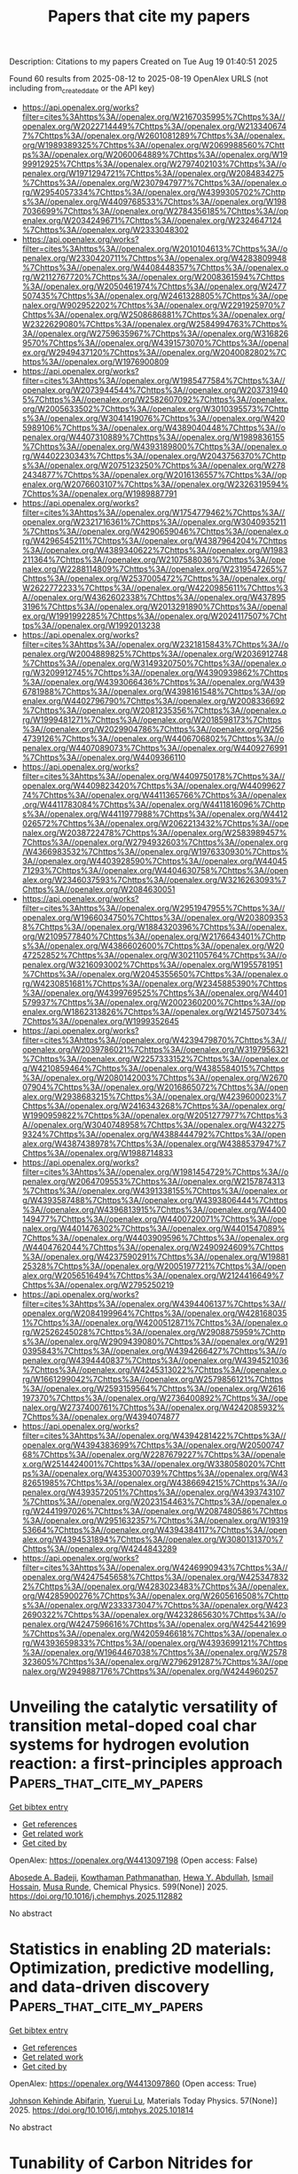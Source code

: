 #+TITLE: Papers that cite my papers
Description: Citations to my papers
Created on Tue Aug 19 01:40:51 2025

Found 60 results from 2025-08-12 to 2025-08-19
OpenAlex URLS (not including from_created_date or the API key)
- [[https://api.openalex.org/works?filter=cites%3Ahttps%3A//openalex.org/W2167035995%7Chttps%3A//openalex.org/W2022714449%7Chttps%3A//openalex.org/W2133406747%7Chttps%3A//openalex.org/W2601081289%7Chttps%3A//openalex.org/W1989389325%7Chttps%3A//openalex.org/W2069988560%7Chttps%3A//openalex.org/W2060064889%7Chttps%3A//openalex.org/W1999912925%7Chttps%3A//openalex.org/W2797402103%7Chttps%3A//openalex.org/W1971294721%7Chttps%3A//openalex.org/W2084834275%7Chttps%3A//openalex.org/W2307947977%7Chttps%3A//openalex.org/W2954057334%7Chttps%3A//openalex.org/W4399305702%7Chttps%3A//openalex.org/W4409768533%7Chttps%3A//openalex.org/W1987036699%7Chttps%3A//openalex.org/W2784356185%7Chttps%3A//openalex.org/W2034249671%7Chttps%3A//openalex.org/W2324647124%7Chttps%3A//openalex.org/W2333048302]]
- [[https://api.openalex.org/works?filter=cites%3Ahttps%3A//openalex.org/W2010104613%7Chttps%3A//openalex.org/W2330420711%7Chttps%3A//openalex.org/W4283809948%7Chttps%3A//openalex.org/W4408448357%7Chttps%3A//openalex.org/W2112767720%7Chttps%3A//openalex.org/W2008361594%7Chttps%3A//openalex.org/W2050461974%7Chttps%3A//openalex.org/W2477507435%7Chttps%3A//openalex.org/W2461328805%7Chttps%3A//openalex.org/W902952202%7Chttps%3A//openalex.org/W2291925970%7Chttps%3A//openalex.org/W2508686881%7Chttps%3A//openalex.org/W2322629080%7Chttps%3A//openalex.org/W2584994763%7Chttps%3A//openalex.org/W2759635967%7Chttps%3A//openalex.org/W3168269570%7Chttps%3A//openalex.org/W4391573070%7Chttps%3A//openalex.org/W2949437120%7Chttps%3A//openalex.org/W2040082802%7Chttps%3A//openalex.org/W1976900809]]
- [[https://api.openalex.org/works?filter=cites%3Ahttps%3A//openalex.org/W1985477584%7Chttps%3A//openalex.org/W2073944544%7Chttps%3A//openalex.org/W2037319405%7Chttps%3A//openalex.org/W2582607092%7Chttps%3A//openalex.org/W2005633502%7Chttps%3A//openalex.org/W3010395573%7Chttps%3A//openalex.org/W3041419076%7Chttps%3A//openalex.org/W4205989106%7Chttps%3A//openalex.org/W4389040448%7Chttps%3A//openalex.org/W4407310889%7Chttps%3A//openalex.org/W1989836155%7Chttps%3A//openalex.org/W4393189800%7Chttps%3A//openalex.org/W4402230343%7Chttps%3A//openalex.org/W2043756370%7Chttps%3A//openalex.org/W2075123250%7Chttps%3A//openalex.org/W2782434877%7Chttps%3A//openalex.org/W2016136557%7Chttps%3A//openalex.org/W2076603107%7Chttps%3A//openalex.org/W2326319594%7Chttps%3A//openalex.org/W1989887791]]
- [[https://api.openalex.org/works?filter=cites%3Ahttps%3A//openalex.org/W1754779462%7Chttps%3A//openalex.org/W2321716361%7Chttps%3A//openalex.org/W3040935211%7Chttps%3A//openalex.org/W4290659046%7Chttps%3A//openalex.org/W4296545211%7Chttps%3A//openalex.org/W4387964204%7Chttps%3A//openalex.org/W4389340622%7Chttps%3A//openalex.org/W1983211364%7Chttps%3A//openalex.org/W2107588036%7Chttps%3A//openalex.org/W2288114809%7Chttps%3A//openalex.org/W2319547265%7Chttps%3A//openalex.org/W2537005472%7Chttps%3A//openalex.org/W2622772233%7Chttps%3A//openalex.org/W4220985611%7Chttps%3A//openalex.org/W4362602338%7Chttps%3A//openalex.org/W4378953196%7Chttps%3A//openalex.org/W2013291890%7Chttps%3A//openalex.org/W1991992285%7Chttps%3A//openalex.org/W2024117507%7Chttps%3A//openalex.org/W1992013238]]
- [[https://api.openalex.org/works?filter=cites%3Ahttps%3A//openalex.org/W2321815843%7Chttps%3A//openalex.org/W2004889825%7Chttps%3A//openalex.org/W2036912748%7Chttps%3A//openalex.org/W3149320750%7Chttps%3A//openalex.org/W3209912745%7Chttps%3A//openalex.org/W4390939862%7Chttps%3A//openalex.org/W4393066436%7Chttps%3A//openalex.org/W4396781988%7Chttps%3A//openalex.org/W4398161548%7Chttps%3A//openalex.org/W4402796790%7Chttps%3A//openalex.org/W2008336692%7Chttps%3A//openalex.org/W2081235356%7Chttps%3A//openalex.org/W1999481271%7Chttps%3A//openalex.org/W2018598173%7Chttps%3A//openalex.org/W2029904786%7Chttps%3A//openalex.org/W2564739126%7Chttps%3A//openalex.org/W4406706802%7Chttps%3A//openalex.org/W4407089073%7Chttps%3A//openalex.org/W4409276991%7Chttps%3A//openalex.org/W4409366110]]
- [[https://api.openalex.org/works?filter=cites%3Ahttps%3A//openalex.org/W4409750178%7Chttps%3A//openalex.org/W4409823420%7Chttps%3A//openalex.org/W4409962774%7Chttps%3A//openalex.org/W4411365766%7Chttps%3A//openalex.org/W4411783084%7Chttps%3A//openalex.org/W4411816096%7Chttps%3A//openalex.org/W4411977988%7Chttps%3A//openalex.org/W4412026572%7Chttps%3A//openalex.org/W2062213432%7Chttps%3A//openalex.org/W2038722478%7Chttps%3A//openalex.org/W2583989457%7Chttps%3A//openalex.org/W2794932603%7Chttps%3A//openalex.org/W4366983532%7Chttps%3A//openalex.org/W1976330930%7Chttps%3A//openalex.org/W4403928590%7Chttps%3A//openalex.org/W4404571293%7Chttps%3A//openalex.org/W4404630758%7Chttps%3A//openalex.org/W2346037593%7Chttps%3A//openalex.org/W3216263093%7Chttps%3A//openalex.org/W2084630051]]
- [[https://api.openalex.org/works?filter=cites%3Ahttps%3A//openalex.org/W2951947955%7Chttps%3A//openalex.org/W1966034750%7Chttps%3A//openalex.org/W2038093538%7Chttps%3A//openalex.org/W1884320396%7Chttps%3A//openalex.org/W2109577840%7Chttps%3A//openalex.org/W2176643401%7Chttps%3A//openalex.org/W4386602600%7Chttps%3A//openalex.org/W2047252852%7Chttps%3A//openalex.org/W3021105764%7Chttps%3A//openalex.org/W3216093002%7Chttps%3A//openalex.org/W1955781951%7Chttps%3A//openalex.org/W2045355650%7Chttps%3A//openalex.org/W4230851681%7Chttps%3A//openalex.org/W2345885390%7Chttps%3A//openalex.org/W4399769525%7Chttps%3A//openalex.org/W4401579937%7Chttps%3A//openalex.org/W2002360200%7Chttps%3A//openalex.org/W1862313826%7Chttps%3A//openalex.org/W2145750734%7Chttps%3A//openalex.org/W1999352645]]
- [[https://api.openalex.org/works?filter=cites%3Ahttps%3A//openalex.org/W4239479870%7Chttps%3A//openalex.org/W2039786021%7Chttps%3A//openalex.org/W3197956321%7Chttps%3A//openalex.org/W2257333152%7Chttps%3A//openalex.org/W4210859464%7Chttps%3A//openalex.org/W4385584015%7Chttps%3A//openalex.org/W2080142003%7Chttps%3A//openalex.org/W267007904%7Chttps%3A//openalex.org/W2016865072%7Chttps%3A//openalex.org/W2938683215%7Chttps%3A//openalex.org/W4239600023%7Chttps%3A//openalex.org/W2416343268%7Chttps%3A//openalex.org/W1990959822%7Chttps%3A//openalex.org/W2051277977%7Chttps%3A//openalex.org/W3040748958%7Chttps%3A//openalex.org/W4322759324%7Chttps%3A//openalex.org/W4388444792%7Chttps%3A//openalex.org/W4387438978%7Chttps%3A//openalex.org/W4388537947%7Chttps%3A//openalex.org/W1988714833]]
- [[https://api.openalex.org/works?filter=cites%3Ahttps%3A//openalex.org/W1981454729%7Chttps%3A//openalex.org/W2064709553%7Chttps%3A//openalex.org/W2157874313%7Chttps%3A//openalex.org/W4391338155%7Chttps%3A//openalex.org/W4393587488%7Chttps%3A//openalex.org/W4393806444%7Chttps%3A//openalex.org/W4396813915%7Chttps%3A//openalex.org/W4400149477%7Chttps%3A//openalex.org/W4400720071%7Chttps%3A//openalex.org/W4401476302%7Chttps%3A//openalex.org/W4401547089%7Chttps%3A//openalex.org/W4403909596%7Chttps%3A//openalex.org/W4404762044%7Chttps%3A//openalex.org/W2490924609%7Chttps%3A//openalex.org/W4237590291%7Chttps%3A//openalex.org/W1988125328%7Chttps%3A//openalex.org/W2005197721%7Chttps%3A//openalex.org/W2056516494%7Chttps%3A//openalex.org/W2124416649%7Chttps%3A//openalex.org/W2795250219]]
- [[https://api.openalex.org/works?filter=cites%3Ahttps%3A//openalex.org/W4394406137%7Chttps%3A//openalex.org/W2084199964%7Chttps%3A//openalex.org/W4281680351%7Chttps%3A//openalex.org/W4200512871%7Chttps%3A//openalex.org/W2526245028%7Chttps%3A//openalex.org/W2908875959%7Chttps%3A//openalex.org/W2909439080%7Chttps%3A//openalex.org/W2910395843%7Chttps%3A//openalex.org/W4394266427%7Chttps%3A//openalex.org/W4394440837%7Chttps%3A//openalex.org/W4394521036%7Chttps%3A//openalex.org/W4245313022%7Chttps%3A//openalex.org/W1661299042%7Chttps%3A//openalex.org/W2579856121%7Chttps%3A//openalex.org/W2593159564%7Chttps%3A//openalex.org/W2616197370%7Chttps%3A//openalex.org/W2736400892%7Chttps%3A//openalex.org/W2737400761%7Chttps%3A//openalex.org/W4242085932%7Chttps%3A//openalex.org/W4394074877]]
- [[https://api.openalex.org/works?filter=cites%3Ahttps%3A//openalex.org/W4394281422%7Chttps%3A//openalex.org/W4394383699%7Chttps%3A//openalex.org/W2050074768%7Chttps%3A//openalex.org/W2287679227%7Chttps%3A//openalex.org/W2514424001%7Chttps%3A//openalex.org/W338058020%7Chttps%3A//openalex.org/W4353007039%7Chttps%3A//openalex.org/W4382651985%7Chttps%3A//openalex.org/W4386694215%7Chttps%3A//openalex.org/W4393572051%7Chttps%3A//openalex.org/W4393743107%7Chttps%3A//openalex.org/W2023154463%7Chttps%3A//openalex.org/W2441997026%7Chttps%3A//openalex.org/W2087480586%7Chttps%3A//openalex.org/W2951632357%7Chttps%3A//openalex.org/W1931953664%7Chttps%3A//openalex.org/W4394384117%7Chttps%3A//openalex.org/W4394531894%7Chttps%3A//openalex.org/W3080131370%7Chttps%3A//openalex.org/W4244843289]]
- [[https://api.openalex.org/works?filter=cites%3Ahttps%3A//openalex.org/W4246990943%7Chttps%3A//openalex.org/W4247545658%7Chttps%3A//openalex.org/W4253478322%7Chttps%3A//openalex.org/W4283023483%7Chttps%3A//openalex.org/W4285900276%7Chttps%3A//openalex.org/W2605616508%7Chttps%3A//openalex.org/W2333373047%7Chttps%3A//openalex.org/W4232690322%7Chttps%3A//openalex.org/W4232865630%7Chttps%3A//openalex.org/W4247596616%7Chttps%3A//openalex.org/W4254421699%7Chttps%3A//openalex.org/W4205946618%7Chttps%3A//openalex.org/W4393659833%7Chttps%3A//openalex.org/W4393699121%7Chttps%3A//openalex.org/W1964467038%7Chttps%3A//openalex.org/W2578323605%7Chttps%3A//openalex.org/W2796291287%7Chttps%3A//openalex.org/W2949887176%7Chttps%3A//openalex.org/W4244960257]]

* Unveiling the catalytic versatility of transition metal-doped coal char systems for hydrogen evolution reaction: a first-principles approach  :Papers_that_cite_my_papers:
:PROPERTIES:
:UUID: https://openalex.org/W4413097198
:TOPICS: Electrocatalysts for Energy Conversion, Catalytic Processes in Materials Science, Catalysis and Hydrodesulfurization Studies
:PUBLICATION_DATE: 2025-07-29
:END:    
    
[[elisp:(doi-add-bibtex-entry "https://doi.org/10.1016/j.chemphys.2025.112882")][Get bibtex entry]] 

- [[elisp:(progn (xref--push-markers (current-buffer) (point)) (oa--referenced-works "https://openalex.org/W4413097198"))][Get references]]
- [[elisp:(progn (xref--push-markers (current-buffer) (point)) (oa--related-works "https://openalex.org/W4413097198"))][Get related work]]
- [[elisp:(progn (xref--push-markers (current-buffer) (point)) (oa--cited-by-works "https://openalex.org/W4413097198"))][Get cited by]]

OpenAlex: https://openalex.org/W4413097198 (Open access: False)
    
[[https://openalex.org/A5113216575][Abosede A. Badeji]], [[https://openalex.org/A5116386044][Kowthaman Pathmanathan]], [[https://openalex.org/A5032438460][Hewa Y. Abdullah]], [[https://openalex.org/A5101671641][Ismail Hossain]], [[https://openalex.org/A5057204698][Musa Runde]], Chemical Physics. 599(None)] 2025. https://doi.org/10.1016/j.chemphys.2025.112882 
     
No abstract    

    

* Statistics in enabling 2D materials: Optimization, predictive modelling, and data-driven discovery  :Papers_that_cite_my_papers:
:PROPERTIES:
:UUID: https://openalex.org/W4413097860
:TOPICS: 2D Materials and Applications, Graphene research and applications, Advanced Photocatalysis Techniques
:PUBLICATION_DATE: 2025-07-29
:END:    
    
[[elisp:(doi-add-bibtex-entry "https://doi.org/10.1016/j.mtphys.2025.101814")][Get bibtex entry]] 

- [[elisp:(progn (xref--push-markers (current-buffer) (point)) (oa--referenced-works "https://openalex.org/W4413097860"))][Get references]]
- [[elisp:(progn (xref--push-markers (current-buffer) (point)) (oa--related-works "https://openalex.org/W4413097860"))][Get related work]]
- [[elisp:(progn (xref--push-markers (current-buffer) (point)) (oa--cited-by-works "https://openalex.org/W4413097860"))][Get cited by]]

OpenAlex: https://openalex.org/W4413097860 (Open access: True)
    
[[https://openalex.org/A5003756709][Johnson Kehinde Abifarin]], [[https://openalex.org/A5012484573][Yuerui Lu]], Materials Today Physics. 57(None)] 2025. https://doi.org/10.1016/j.mtphys.2025.101814 
     
No abstract    

    

* Tunability of Carbon Nitrides for Enhanced Photocatalytic Oxygen Evolution Reaction  :Papers_that_cite_my_papers:
:PROPERTIES:
:UUID: https://openalex.org/W4413098894
:TOPICS: Advanced Photocatalysis Techniques, Electrocatalysts for Energy Conversion, Advanced Nanomaterials in Catalysis
:PUBLICATION_DATE: 2025-07-29
:END:    
    
[[elisp:(doi-add-bibtex-entry "https://doi.org/10.1021/acscatal.5c04006")][Get bibtex entry]] 

- [[elisp:(progn (xref--push-markers (current-buffer) (point)) (oa--referenced-works "https://openalex.org/W4413098894"))][Get references]]
- [[elisp:(progn (xref--push-markers (current-buffer) (point)) (oa--related-works "https://openalex.org/W4413098894"))][Get related work]]
- [[elisp:(progn (xref--push-markers (current-buffer) (point)) (oa--cited-by-works "https://openalex.org/W4413098894"))][Get cited by]]

OpenAlex: https://openalex.org/W4413098894 (Open access: False)
    
[[https://openalex.org/A5006958502][Shanping Liu]], [[https://openalex.org/A5080802270][Valentín Diez‐Cabanes]], [[https://openalex.org/A5048608039][Haijian Tong]], [[https://openalex.org/A5027738164][Yuanxing Fang]], [[https://openalex.org/A5075963769][Markus Antonietti]], [[https://openalex.org/A5091024577][Christian Mark Pelicano]], [[https://openalex.org/A5087859676][Guillaume Maurin]], ACS Catalysis. None(None)] 2025. https://doi.org/10.1021/acscatal.5c04006 
     
No abstract    

    

* GPR_calculator: An on-the-fly surrogate model to accelerate massive nudged elastic band calculations  :Papers_that_cite_my_papers:
:PROPERTIES:
:UUID: https://openalex.org/W4413099346
:TOPICS: Geophysical Methods and Applications, Nuclear Physics and Applications, Geophysical and Geoelectrical Methods
:PUBLICATION_DATE: 2025-07-28
:END:    
    
[[elisp:(doi-add-bibtex-entry "https://doi.org/10.1016/j.cpc.2025.109781")][Get bibtex entry]] 

- [[elisp:(progn (xref--push-markers (current-buffer) (point)) (oa--referenced-works "https://openalex.org/W4413099346"))][Get references]]
- [[elisp:(progn (xref--push-markers (current-buffer) (point)) (oa--related-works "https://openalex.org/W4413099346"))][Get related work]]
- [[elisp:(progn (xref--push-markers (current-buffer) (point)) (oa--cited-by-works "https://openalex.org/W4413099346"))][Get cited by]]

OpenAlex: https://openalex.org/W4413099346 (Open access: True)
    
[[https://openalex.org/A5112852675][Isaac G. Onyango]], [[https://openalex.org/A5117698815][Byungkyun Kang]], [[https://openalex.org/A5100776456][Qiang Zhu]], Computer Physics Communications. 316(None)] 2025. https://doi.org/10.1016/j.cpc.2025.109781 
     
No abstract    

    

* Pressure effect on the atomic structure of amorphous silicon  :Papers_that_cite_my_papers:
:PROPERTIES:
:UUID: https://openalex.org/W4413100650
:TOPICS: Glass properties and applications, High-pressure geophysics and materials, Material Dynamics and Properties
:PUBLICATION_DATE: 2025-08-11
:END:    
    
[[elisp:(doi-add-bibtex-entry "https://doi.org/10.1007/s00894-025-06470-0")][Get bibtex entry]] 

- [[elisp:(progn (xref--push-markers (current-buffer) (point)) (oa--referenced-works "https://openalex.org/W4413100650"))][Get references]]
- [[elisp:(progn (xref--push-markers (current-buffer) (point)) (oa--related-works "https://openalex.org/W4413100650"))][Get related work]]
- [[elisp:(progn (xref--push-markers (current-buffer) (point)) (oa--cited-by-works "https://openalex.org/W4413100650"))][Get cited by]]

OpenAlex: https://openalex.org/W4413100650 (Open access: False)
    
[[https://openalex.org/A5053382433][Nicolás Amigó]], Journal of Molecular Modeling. 31(9)] 2025. https://doi.org/10.1007/s00894-025-06470-0 
     
No abstract    

    

* Computational evaluation of structural and chemical possibilities exposed by Ti2CTx nanoribbons and 2D-nanoparticles  :Papers_that_cite_my_papers:
:PROPERTIES:
:UUID: https://openalex.org/W4413101760
:TOPICS: MXene and MAX Phase Materials, 2D Materials and Applications, Advanced Photocatalysis Techniques
:PUBLICATION_DATE: 2025-01-01
:END:    
    
[[elisp:(doi-add-bibtex-entry "https://doi.org/10.1039/d5nr00026b")][Get bibtex entry]] 

- [[elisp:(progn (xref--push-markers (current-buffer) (point)) (oa--referenced-works "https://openalex.org/W4413101760"))][Get references]]
- [[elisp:(progn (xref--push-markers (current-buffer) (point)) (oa--related-works "https://openalex.org/W4413101760"))][Get related work]]
- [[elisp:(progn (xref--push-markers (current-buffer) (point)) (oa--cited-by-works "https://openalex.org/W4413101760"))][Get cited by]]

OpenAlex: https://openalex.org/W4413101760 (Open access: True)
    
[[https://openalex.org/A5115800323][Yamilée Morency]], [[https://openalex.org/A5016063877][Aleksandra Vojvodić]], Nanoscale. None(None)] 2025. https://doi.org/10.1039/d5nr00026b 
     
MXenes are a rapidly expanding family of 2D materials known for their unique tunability, yet studies of their edges remain sparse compared to their better-characterized basal planes.    

    

* Quantitative Control of Oxygen Non‐Stoichiometry and Negative Raman Chemical Shift During Topotactic Phase Transition in a Ca‐Doped BiFeO3 Thin‐Film  :Papers_that_cite_my_papers:
:PROPERTIES:
:UUID: https://openalex.org/W4413102266
:TOPICS: Transition Metal Oxide Nanomaterials, Multiferroics and related materials, Ferroelectric and Piezoelectric Materials
:PUBLICATION_DATE: 2025-08-11
:END:    
    
[[elisp:(doi-add-bibtex-entry "https://doi.org/10.1002/advs.202502439")][Get bibtex entry]] 

- [[elisp:(progn (xref--push-markers (current-buffer) (point)) (oa--referenced-works "https://openalex.org/W4413102266"))][Get references]]
- [[elisp:(progn (xref--push-markers (current-buffer) (point)) (oa--related-works "https://openalex.org/W4413102266"))][Get related work]]
- [[elisp:(progn (xref--push-markers (current-buffer) (point)) (oa--cited-by-works "https://openalex.org/W4413102266"))][Get cited by]]

OpenAlex: https://openalex.org/W4413102266 (Open access: True)
    
[[https://openalex.org/A5060417533][Heung‐Sik Park]], [[https://openalex.org/A5085479409][Seonjeong Cheon]], [[https://openalex.org/A5030359357][Yong‐Jun Kwon]], [[https://openalex.org/A5101440199][Min‐Ho Kang]], [[https://openalex.org/A5087040419][Jeonghun Suh]], [[https://openalex.org/A5024263854][Sang‐Youn Park]], [[https://openalex.org/A5060842309][Yongsoo Yang]], [[https://openalex.org/A5032053414][Chan−Ho Yang]], Advanced Science. None(None)] 2025. https://doi.org/10.1002/advs.202502439 
     
Abstract Controlling the non‐stoichiometry is an effective way to tune physicochemical properties of functional oxides and explore novel physical phenomena in complex oxides. Therefore, quantitative control of oxygen non‐stoichiometry in perovskite oxides plays an important role in understanding the mechanism of topotactic phase transition and improving the applicability of electrochemical devices. Here, an electrochemical titration cell is fabricated to control the oxygen non‐stoichiometry of a Bi 0.4 Ca 0.6 FeO 3‐ δ thin film grown on yttria‐stabilized zirconia substrate. The amount of oxygen pumped into the thin film depending on the applied voltage is quantitatively determined through chronoamperometry measurements. Non‐monotonic changes in lattice parameters are observed using X‐ray diffraction. Considerable negative Raman chemical shifts have occurred even in the range of small applied voltages that result in little changes in the non‐stoichiometry or average lattice parameters. These observations on chemo‐mechanical coupling can be interpreted as characteristics of vacancy‐ordered perovskite oxides. This work offers useful insights into the mechanism of topotactic phase transition in perovskite oxides.    

    

* Balanced adsorbate interactions in CeVO4 nanosheets: A highly efficient and stable electrocatalyst for water splitting  :Papers_that_cite_my_papers:
:PROPERTIES:
:UUID: https://openalex.org/W4413103336
:TOPICS: Electrocatalysts for Energy Conversion, Advanced Photocatalysis Techniques, Advanced battery technologies research
:PUBLICATION_DATE: 2025-08-01
:END:    
    
[[elisp:(doi-add-bibtex-entry "https://doi.org/10.1016/j.cej.2025.167107")][Get bibtex entry]] 

- [[elisp:(progn (xref--push-markers (current-buffer) (point)) (oa--referenced-works "https://openalex.org/W4413103336"))][Get references]]
- [[elisp:(progn (xref--push-markers (current-buffer) (point)) (oa--related-works "https://openalex.org/W4413103336"))][Get related work]]
- [[elisp:(progn (xref--push-markers (current-buffer) (point)) (oa--cited-by-works "https://openalex.org/W4413103336"))][Get cited by]]

OpenAlex: https://openalex.org/W4413103336 (Open access: True)
    
[[https://openalex.org/A5017095603][Youness El Issmaeli]], [[https://openalex.org/A5042511611][Amina Lahrichi]], [[https://openalex.org/A5045098563][Bruno G. Pollet]], Chemical Engineering Journal. None(None)] 2025. https://doi.org/10.1016/j.cej.2025.167107 
     
No abstract    

    

* Efficient one-step electrochemical synthesis of ammonia-hydrogen fuel for clean energy applications  :Papers_that_cite_my_papers:
:PROPERTIES:
:UUID: https://openalex.org/W4413103418
:TOPICS: Ammonia Synthesis and Nitrogen Reduction, Advanced Photocatalysis Techniques, Catalytic Processes in Materials Science
:PUBLICATION_DATE: 2025-08-12
:END:    
    
[[elisp:(doi-add-bibtex-entry "https://doi.org/10.1016/j.jpowsour.2025.238065")][Get bibtex entry]] 

- [[elisp:(progn (xref--push-markers (current-buffer) (point)) (oa--referenced-works "https://openalex.org/W4413103418"))][Get references]]
- [[elisp:(progn (xref--push-markers (current-buffer) (point)) (oa--related-works "https://openalex.org/W4413103418"))][Get related work]]
- [[elisp:(progn (xref--push-markers (current-buffer) (point)) (oa--cited-by-works "https://openalex.org/W4413103418"))][Get cited by]]

OpenAlex: https://openalex.org/W4413103418 (Open access: False)
    
[[https://openalex.org/A5081668441][Zhongmei Yang]], [[https://openalex.org/A5100334506][Xiaoyang Wang]], [[https://openalex.org/A5008091388][Congjie Hong]], [[https://openalex.org/A5046904281][Xiaojiang Mu]], [[https://openalex.org/A5100348895][Lei Miao]], Journal of Power Sources. 656(None)] 2025. https://doi.org/10.1016/j.jpowsour.2025.238065 
     
No abstract    

    

* Plasmonic Catalysis for Controlling Selectivity in the Hydrogenation of Cinnamaldehyde to Propylbenzene Under Visible‐Light Irradiation  :Papers_that_cite_my_papers:
:PROPERTIES:
:UUID: https://openalex.org/W4413103761
:TOPICS: Advanced Photocatalysis Techniques, Nanomaterials for catalytic reactions, Catalytic Processes in Materials Science
:PUBLICATION_DATE: 2025-08-12
:END:    
    
[[elisp:(doi-add-bibtex-entry "https://doi.org/10.1002/cssc.202501054")][Get bibtex entry]] 

- [[elisp:(progn (xref--push-markers (current-buffer) (point)) (oa--referenced-works "https://openalex.org/W4413103761"))][Get references]]
- [[elisp:(progn (xref--push-markers (current-buffer) (point)) (oa--related-works "https://openalex.org/W4413103761"))][Get related work]]
- [[elisp:(progn (xref--push-markers (current-buffer) (point)) (oa--cited-by-works "https://openalex.org/W4413103761"))][Get cited by]]

OpenAlex: https://openalex.org/W4413103761 (Open access: True)
    
[[https://openalex.org/A5012578891][Sana Frindy]], [[https://openalex.org/A5100385188][Shiqi Wang]], [[https://openalex.org/A5092811467][Sam Sullivan‐Allsop]], [[https://openalex.org/A5050114741][Rongsheng Cai]], [[https://openalex.org/A5001815175][Thomas J. A. Slater]], [[https://openalex.org/A5080752278][Sarah J. Haigh]], [[https://openalex.org/A5020973088][Pedro H. C. Camargo]], ChemSusChem. None(None)] 2025. https://doi.org/10.1002/cssc.202501054 
     
The selective hydrogenation of α,β‐unsaturated aldehydes, such as cinnamaldehyde (CAL), into value‐added aromatic hydrocarbons like propylbenzene (PPR) remains a formidable challenge due to competing CC and CO hydrogenation pathways. Here, a plasmon‐enhanced catalytic strategy employing Au@Au 3 Pd core–shell nanoparticles supported on silica is reported. The catalyst features a plasmonic Au core and a 1 nm Au 3 Pd alloyed shell (25 at% Pd), enabling light‐driven modulation of reaction selectivity. Under visible‐light irradiation, the catalyst achieves complete CAL conversion with a ≈34% yield of PPR, corresponding to a 7.7‐fold enhancement in turnover frequency relative to dark conditions. Density functional theory calculations reveal that interfacial electronic coupling between the Au core and Pd‐rich shell upshifts the Pd d ‐band center and enhances charge transfer, promoting both CC and CO hydrogenation steps followed by hydrogenolysis to PPR. This study demonstrates a robust approach to overcome selectivity limitations in multifunctional molecule hydrogenation by harnessing localized surface plasmon resonance effects. The insights gained offer a foundation for the rational design of light‐responsive bimetallic catalysts for selective and sustainable transformations.    

    

* Modeling Hydrogen Atom Transfer Rate Constants in Heterogeneous Catalysis  :Papers_that_cite_my_papers:
:PROPERTIES:
:UUID: https://openalex.org/W4413105098
:TOPICS: Catalytic Processes in Materials Science, Catalysis and Oxidation Reactions, Electrocatalysts for Energy Conversion
:PUBLICATION_DATE: 2025-08-12
:END:    
    
[[elisp:(doi-add-bibtex-entry "https://doi.org/10.1021/acscatal.5c03905")][Get bibtex entry]] 

- [[elisp:(progn (xref--push-markers (current-buffer) (point)) (oa--referenced-works "https://openalex.org/W4413105098"))][Get references]]
- [[elisp:(progn (xref--push-markers (current-buffer) (point)) (oa--related-works "https://openalex.org/W4413105098"))][Get related work]]
- [[elisp:(progn (xref--push-markers (current-buffer) (point)) (oa--cited-by-works "https://openalex.org/W4413105098"))][Get cited by]]

OpenAlex: https://openalex.org/W4413105098 (Open access: False)
    
[[https://openalex.org/A5119267999][Noah South]], [[https://openalex.org/A5037300903][Robert E. Warburton]], ACS Catalysis. None(None)] 2025. https://doi.org/10.1021/acscatal.5c03905 
     
No abstract    

    

* Elucidating ion capture and transport mechanisms of Preyssler anions in aqueous solutions using biased MACE-accelerated MD simulations  :Papers_that_cite_my_papers:
:PROPERTIES:
:UUID: https://openalex.org/W4413107785
:TOPICS: Polyoxometalates: Synthesis and Applications, Metal-Organic Frameworks: Synthesis and Applications, Radioactive element chemistry and processing
:PUBLICATION_DATE: 2025-08-12
:END:    
    
[[elisp:(doi-add-bibtex-entry "https://doi.org/10.1063/5.0279071")][Get bibtex entry]] 

- [[elisp:(progn (xref--push-markers (current-buffer) (point)) (oa--referenced-works "https://openalex.org/W4413107785"))][Get references]]
- [[elisp:(progn (xref--push-markers (current-buffer) (point)) (oa--related-works "https://openalex.org/W4413107785"))][Get related work]]
- [[elisp:(progn (xref--push-markers (current-buffer) (point)) (oa--cited-by-works "https://openalex.org/W4413107785"))][Get cited by]]

OpenAlex: https://openalex.org/W4413107785 (Open access: False)
    
[[https://openalex.org/A5119269242][Quadri O. Adewuyi]], [[https://openalex.org/A5113290357][Suchona Akter]], [[https://openalex.org/A5115753451][Md Omar Faruque]], [[https://openalex.org/A5061327540][Dil K. Limbu]], [[https://openalex.org/A5087474202][Zhonghua Peng]], [[https://openalex.org/A5021103322][Praveen K. Thallapally]], [[https://openalex.org/A5076324405][Mohammad R. Momeni]], The Journal of Chemical Physics. 163(6)] 2025. https://doi.org/10.1063/5.0279071 
     
Equilibrium and biased multi-atomic cluster expansion (MACE) accelerated molecular dynamics (MD) simulations in aqueous solutions are performed to investigate the ion capture and transport mechanisms of the {P5W30} Preyssler anion (PA) as the smallest representative member of the extended polyoxometalate (POM) family with an internal cavity. The unique interatomic interactions present in the internal cavity vs the exterior of PA are carefully investigated using equilibrium MACE MD simulations for two representative Na(H2O)@PA and Na@PA complexes in aqueous solutions. Our careful analyses of radial distribution functions and coordination numbers show that the presence of confined water in Na(H2O)@PA has profound modulating effects on the nature of the interactions of the encapsulated ion with the oxygens of the PA cavity. Using well-converged MACE-accelerated multiple walker well-tempered metadynamics simulations with nanosecond timescales, two different associative (ion exchange) and dissociative (ion ejection) ion transport mechanisms were carefully investigated for Na+ as one of the most abundant and representative ions present in seawater and saline solutions. By comparing systems with and without confined water, it was found that the presence of only one pre-encapsulated confined water in Na(H2O)@PA dramatically changes the free energy landscape of ion transport processes. It was also found that the contraction and dilation of the two windows present in PA directly influence the Na+ and H2O transport. The results from this work are helpful, as they show a viable path toward tuning the ion exchange and transport phenomena in aqueous solutions of POM molecular clusters and frameworks.    

    

* Efficient Implementation of Gaussian Process Regression Accelerated Saddle Point Searches with Application to Molecular Reactions  :Papers_that_cite_my_papers:
:PROPERTIES:
:UUID: https://openalex.org/W4413108455
:TOPICS: Advanced Chemical Physics Studies, Machine Learning in Materials Science, Spectroscopy and Quantum Chemical Studies
:PUBLICATION_DATE: 2025-08-11
:END:    
    
[[elisp:(doi-add-bibtex-entry "https://doi.org/10.1021/acs.jctc.5c00866")][Get bibtex entry]] 

- [[elisp:(progn (xref--push-markers (current-buffer) (point)) (oa--referenced-works "https://openalex.org/W4413108455"))][Get references]]
- [[elisp:(progn (xref--push-markers (current-buffer) (point)) (oa--related-works "https://openalex.org/W4413108455"))][Get related work]]
- [[elisp:(progn (xref--push-markers (current-buffer) (point)) (oa--cited-by-works "https://openalex.org/W4413108455"))][Get cited by]]

OpenAlex: https://openalex.org/W4413108455 (Open access: False)
    
[[https://openalex.org/A5030838786][Rohit Goswami]], [[https://openalex.org/A5080607685][M.V. Masterov]], [[https://openalex.org/A5074574352][Satish Kamath]], [[https://openalex.org/A5041465329][Alejandro Peña-Torres]], [[https://openalex.org/A5051422609][Hannes Jónsson]], Journal of Chemical Theory and Computation. None(None)] 2025. https://doi.org/10.1021/acs.jctc.5c00866 
     
The task of locating first order saddle points on high-dimensional surfaces describing the variation of energy as a function of atomic coordinates is an essential step for identifying the mechanism and estimating the rate of thermally activated events within the harmonic approximation of transition state theory. When combined directly with electronic structure calculations, the number of energy and atomic force evaluations needed for convergence is a primary issue. Here, we describe an efficient implementation of Gaussian process regression (GPR) acceleration of the minimum mode following method where a dimer is used to estimate the lowest eigenmode of the Hessian. A surrogate energy surface is constructed and updated after each electronic structure calculation. The method is applied to a test set of 500 molecular reactions previously generated by Hermes, E. D. [ J. Chem. Theory Comput. 2022, 18, 6974-6988]. An order of magnitude reduction in the number of electronic structure calculations needed to reach the saddle point configurations is obtained by using the GPR. Despite the wide range in stiffness of the molecular degrees of freedom, the calculations are carried out using Cartesian coordinates and are found to require similar number of electronic structure calculations as an elaborate internal coordinate method implemented in the Sella software package. The present implementation of the GPR surrogate model in C++ is efficient enough for the wall time of the saddle point searches to be reduced in 3 out of 4 cases even though the calculations are carried out at a low Hartree-Fock level.    

    

* Multiscale Modeling of Mass Transport Effects on Oxygen Evolution Reaction Kinetics  :Papers_that_cite_my_papers:
:PROPERTIES:
:UUID: https://openalex.org/W4413108839
:TOPICS: Electrocatalysts for Energy Conversion, Advanced battery technologies research, Fuel Cells and Related Materials
:PUBLICATION_DATE: 2025-08-11
:END:    
    
[[elisp:(doi-add-bibtex-entry "https://doi.org/10.1021/acs.jctc.5c00914")][Get bibtex entry]] 

- [[elisp:(progn (xref--push-markers (current-buffer) (point)) (oa--referenced-works "https://openalex.org/W4413108839"))][Get references]]
- [[elisp:(progn (xref--push-markers (current-buffer) (point)) (oa--related-works "https://openalex.org/W4413108839"))][Get related work]]
- [[elisp:(progn (xref--push-markers (current-buffer) (point)) (oa--cited-by-works "https://openalex.org/W4413108839"))][Get cited by]]

OpenAlex: https://openalex.org/W4413108839 (Open access: False)
    
[[https://openalex.org/A5071473961][Xiaodong Hao]], [[https://openalex.org/A5003725369][Xinnan Mao]], [[https://openalex.org/A5100364512][Lu Wang]], [[https://openalex.org/A5035944985][Youyong Li]], Journal of Chemical Theory and Computation. None(None)] 2025. https://doi.org/10.1021/acs.jctc.5c00914 
     
We develop a multiscale theoretical model integrating atomic-scale density functional theory (DFT), microkinetic simulations, and continuum transport models to elucidate the mass transport effects on the kinetics of the OER on IrO2 and RuO2 catalysts, which bridges atomic-level insights with macroscopic electrochemical behavior. By coupling constant potential DFT simulations of reaction energetics with microkinetic equations and Nernst-Planck-Poisson transport physics, we resolve atomic-scale reaction pathways under experimentally relevant concentration gradients. During the reaction process, significant variations in the concentrations of H+, OH-, and adsorbates are identified at the electrode surface under different potentials, leading to the local pH shifts and ion depletion at electrode interfaces, which fundamentally alter the rate-determining steps. The framework reproduces experimental Tafel slopes (39/146 mV/dec for RuO2; 59/118 mV/dec for IrO2) without empirical fitting, highlighting the critical role of ion concentration gradients in governing the reaction kinetics. Our unified framework emphasizes the mass transport imperative on revealing the reaction mechanisms in realistic electrochemical environments, offering a generalizable strategy for designing and evaluating the novel OER catalysts.    

    

* Observation of dendrite formation at Li metal-electrolyte interface by a machine-learning enhanced constant potential framework  :Papers_that_cite_my_papers:
:PROPERTIES:
:UUID: https://openalex.org/W4413108997
:TOPICS: Advanced Battery Materials and Technologies, Advancements in Battery Materials, Fuel Cells and Related Materials
:PUBLICATION_DATE: 2025-08-11
:END:    
    
[[elisp:(doi-add-bibtex-entry "https://doi.org/10.1038/s41467-025-62824-5")][Get bibtex entry]] 

- [[elisp:(progn (xref--push-markers (current-buffer) (point)) (oa--referenced-works "https://openalex.org/W4413108997"))][Get references]]
- [[elisp:(progn (xref--push-markers (current-buffer) (point)) (oa--related-works "https://openalex.org/W4413108997"))][Get related work]]
- [[elisp:(progn (xref--push-markers (current-buffer) (point)) (oa--cited-by-works "https://openalex.org/W4413108997"))][Get cited by]]

OpenAlex: https://openalex.org/W4413108997 (Open access: True)
    
[[https://openalex.org/A5071475197][Taiping Hu]], [[https://openalex.org/A5101870455][Haichao Huang]], [[https://openalex.org/A5005890948][Guobing Zhou]], [[https://openalex.org/A5100410977][Xinyan Wang]], [[https://openalex.org/A5046099614][Jiaxin Zhu]], [[https://openalex.org/A5101724382][Zheng Cheng]], [[https://openalex.org/A5049022112][Fangjia Fu]], [[https://openalex.org/A5100626425][Xiaoxu Wang]], [[https://openalex.org/A5004503876][Fu‐Zhi Dai]], [[https://openalex.org/A5039306865][Kuang Yu]], [[https://openalex.org/A5034715756][Shenzhen Xu]], Nature Communications. 16(1)] 2025. https://doi.org/10.1038/s41467-025-62824-5 
     
Uncontrollable dendrites growth during electrochemical cycles leads to low Coulombic efficiency and critical safety issues in Li metal batteries. Hence, a comprehensive understanding of the dendrite formation mechanism is essential for further enhancing the performance of Li metal batteries. Machine learning accelerated molecular dynamics simulations can provide atomic-scale resolution for various key processes at an ab-initio level accuracy. However, traditional molecular dynamics simulation tools hardly capture Li electrochemical depositions, due to lack of an electrochemical constant potential condition. In this work, we propose a constant potential approach that combines a machine learning force field with the charge equilibration method to reveal the dynamic process of dendrites nucleation at Li metal anode surfaces. Our simulations show that inhomogeneous Li depositions, following Li aggregations in amorphous inorganic components of solid electrolyte interphases, can initiate dendrites nucleation. Our study provides microscopic insights for Li dendrites formations in Li metal anodes. More importantly, we present an efficient and accurate simulation method for modeling realistic constant potential conditions, which holds considerable potential for broader applications in modeling complex electrochemical interfaces.    

    

* First-principles study of the electrocatalytic behavior of Hf4C3 MXene  :Papers_that_cite_my_papers:
:PROPERTIES:
:UUID: https://openalex.org/W4413109650
:TOPICS: MXene and MAX Phase Materials, Advanced Memory and Neural Computing, Electrocatalysts for Energy Conversion
:PUBLICATION_DATE: 2025-08-09
:END:    
    
[[elisp:(doi-add-bibtex-entry "https://doi.org/10.1016/j.jpcs.2025.113070")][Get bibtex entry]] 

- [[elisp:(progn (xref--push-markers (current-buffer) (point)) (oa--referenced-works "https://openalex.org/W4413109650"))][Get references]]
- [[elisp:(progn (xref--push-markers (current-buffer) (point)) (oa--related-works "https://openalex.org/W4413109650"))][Get related work]]
- [[elisp:(progn (xref--push-markers (current-buffer) (point)) (oa--cited-by-works "https://openalex.org/W4413109650"))][Get cited by]]

OpenAlex: https://openalex.org/W4413109650 (Open access: False)
    
[[https://openalex.org/A5035594377][Ouarda Azzi]], [[https://openalex.org/A5018861168][Tarik Ouahrani]], [[https://openalex.org/A5051538630][Chewki Ougherb]], [[https://openalex.org/A5079880464][David Dell’Angelo]], [[https://openalex.org/A5000483702][Ángel Morales‐García]], [[https://openalex.org/A5071072847][Michaël Badawi]], Journal of Physics and Chemistry of Solids. 208(None)] 2025. https://doi.org/10.1016/j.jpcs.2025.113070 
     
No abstract    

    

* Waste lead paste for high-capacity lead–lithium aqueous batteries: A new method to recover waste lead paste  :Papers_that_cite_my_papers:
:PROPERTIES:
:UUID: https://openalex.org/W4413109782
:TOPICS: Extraction and Separation Processes, Advanced Battery Materials and Technologies, Advanced battery technologies research
:PUBLICATION_DATE: 2025-08-08
:END:    
    
[[elisp:(doi-add-bibtex-entry "https://doi.org/10.1016/j.nxmate.2025.101038")][Get bibtex entry]] 

- [[elisp:(progn (xref--push-markers (current-buffer) (point)) (oa--referenced-works "https://openalex.org/W4413109782"))][Get references]]
- [[elisp:(progn (xref--push-markers (current-buffer) (point)) (oa--related-works "https://openalex.org/W4413109782"))][Get related work]]
- [[elisp:(progn (xref--push-markers (current-buffer) (point)) (oa--cited-by-works "https://openalex.org/W4413109782"))][Get cited by]]

OpenAlex: https://openalex.org/W4413109782 (Open access: False)
    
[[https://openalex.org/A5101482843][Chunxia Gong]], [[https://openalex.org/A5093729085][Yosuke Amada]], [[https://openalex.org/A5055827238][Hiroshi Sakurai]], [[https://openalex.org/A5101962090][Manabu Takahashi]], [[https://openalex.org/A5024315487][Kazuma Gotoh]], Next Materials. 9(None)] 2025. https://doi.org/10.1016/j.nxmate.2025.101038 
     
No abstract    

    

* Selectivity trends in two-electron oxygen reduction: insights from two-dimensional materials  :Papers_that_cite_my_papers:
:PROPERTIES:
:UUID: https://openalex.org/W4413111237
:TOPICS: Electrocatalysts for Energy Conversion, Electrochemical Analysis and Applications, Advanced Photocatalysis Techniques
:PUBLICATION_DATE: 2025-01-01
:END:    
    
[[elisp:(doi-add-bibtex-entry "https://doi.org/10.1039/d5sc04904k")][Get bibtex entry]] 

- [[elisp:(progn (xref--push-markers (current-buffer) (point)) (oa--referenced-works "https://openalex.org/W4413111237"))][Get references]]
- [[elisp:(progn (xref--push-markers (current-buffer) (point)) (oa--related-works "https://openalex.org/W4413111237"))][Get related work]]
- [[elisp:(progn (xref--push-markers (current-buffer) (point)) (oa--cited-by-works "https://openalex.org/W4413111237"))][Get cited by]]

OpenAlex: https://openalex.org/W4413111237 (Open access: True)
    
[[https://openalex.org/A5003552620][Samira Siahrostami]], Chemical Science. None(None)] 2025. https://doi.org/10.1039/d5sc04904k 
     
Advancing the discovery of novel materials for electrosynthesis of hydrogen peroxide (H2O2) via the two-electron oxygen reduction reaction (2e-ORR) while rationalizing and quantifying selectivity trends has been an ambitious objective. A recently introduced selectivity descriptor, ΔΔG, published in Chem Catal. 2023, 3(3), 100568, utilizes thermodynamic analysis of adsorption free energies of key ORR intermediates (ΔG OOH* and ΔG O*) along with the free energy of H2O2 to quantify selectivity and establish trends. This model has been successfully applied to a large database of binary alloys, demonstrating strong potential for predicting selective materials Angew. Chem. Int. Ed. 2024, 63, e202404677. In this study, we systematically explore a diverse range of active sites in carbon-based structures, boron nitrides, and single atom catalysts, emerging classes of materials for 2e-ORR. We assess the effectiveness of ΔΔG in capturing selectivity trends and distinguishing sites that are both catalytically active and highly selective. Our findings highlight that not all active sites in carbon-based materials reported with high activity inherently exhibit high selectivity, with only a small fraction meeting both criteria. This work highlights the importance of ΔΔG as a predictive tool, providing valuable insights for designing selective and active two-dimensional materials.    

    

* Synergizing Machine Learning with High‐Throughput DFT to Design Efficient Single‐Atom Catalysts for Hydrogen Evolution Reaction  :Papers_that_cite_my_papers:
:PROPERTIES:
:UUID: https://openalex.org/W4413111427
:TOPICS: Machine Learning in Materials Science, Electrocatalysts for Energy Conversion, Catalysis and Hydrodesulfurization Studies
:PUBLICATION_DATE: 2025-08-12
:END:    
    
[[elisp:(doi-add-bibtex-entry "https://doi.org/10.1002/smtd.202501271")][Get bibtex entry]] 

- [[elisp:(progn (xref--push-markers (current-buffer) (point)) (oa--referenced-works "https://openalex.org/W4413111427"))][Get references]]
- [[elisp:(progn (xref--push-markers (current-buffer) (point)) (oa--related-works "https://openalex.org/W4413111427"))][Get related work]]
- [[elisp:(progn (xref--push-markers (current-buffer) (point)) (oa--cited-by-works "https://openalex.org/W4413111427"))][Get cited by]]

OpenAlex: https://openalex.org/W4413111427 (Open access: False)
    
[[https://openalex.org/A5035092988][Shulong Li]], [[https://openalex.org/A5054984069][Hongyuan Zhou]], [[https://openalex.org/A5111329107][Zuhui Zhou]], [[https://openalex.org/A5006186991][Li‐Yong Gan]], [[https://openalex.org/A5058486150][Fanggong Cai]], [[https://openalex.org/A5069069316][Yong Zhao]], [[https://openalex.org/A5025023889][Jianping Long]], [[https://openalex.org/A5062631493][Liang Qiao]], Small Methods. None(None)] 2025. https://doi.org/10.1002/smtd.202501271 
     
Abstract The development of efficient single‐atom catalysts (SACs) for electrocatalytic hydrogen evolution (HER) has garnered significant attention within the scientific community. However, the extensive scope of material experimentation, coupled with high research and development costs and prolonged research cycles, severely hampers the efficient advancement of related materials. In this study, the HER activity of 90 types of SACs is systematically investigated, which consist of single transition metal (TM) and/or nonmetal (NM) atoms bonded in graphyne (TM‐NM‐GY), by synergizing machine learning algorithms with high‐throughput DFT computations. The findings reveal that the HER catalytic activity of Fe‐GY, Fe‐B‐GY, Ni‐B‐GY, Pd‐B‐GY, Sc‐N‐GY, Co‐N‐GY, Y‐N‐GY, and Pd‐N‐GY surpasses that of commercial Pt/C catalysts. Moreover, non‐metallic B or N atom doping can effectively modulate the HER performance of SACs. Furthermore, it is confirmed that HER activity correlates with characteristic factors such as the bond length of the coordinating atoms, d‐band center, metal binding height, charge transfer, and ICOHP. Finally, machine learning stacking models have proven efficient in predicting and designing superior HER SACs. It is anticipated that these insights will accelerate the prediction and design of corresponding SACs.    

    

* Benchmarking CHGNet Universal Machine Learning Interatomic Potential against DFT and EXAFS: The Case of Layered WS2 and MoS2  :Papers_that_cite_my_papers:
:PROPERTIES:
:UUID: https://openalex.org/W4413111438
:TOPICS: Machine Learning in Materials Science, 2D Materials and Applications, MXene and MAX Phase Materials
:PUBLICATION_DATE: 2025-08-13
:END:    
    
[[elisp:(doi-add-bibtex-entry "https://doi.org/10.1021/acs.jctc.5c00955")][Get bibtex entry]] 

- [[elisp:(progn (xref--push-markers (current-buffer) (point)) (oa--referenced-works "https://openalex.org/W4413111438"))][Get references]]
- [[elisp:(progn (xref--push-markers (current-buffer) (point)) (oa--related-works "https://openalex.org/W4413111438"))][Get related work]]
- [[elisp:(progn (xref--push-markers (current-buffer) (point)) (oa--cited-by-works "https://openalex.org/W4413111438"))][Get cited by]]

OpenAlex: https://openalex.org/W4413111438 (Open access: False)
    
[[https://openalex.org/A5083164222][Pjotrs Žguns]], [[https://openalex.org/A5027359101][Inga Pudza]], [[https://openalex.org/A5037434691][Alexei Kuzmin]], Journal of Chemical Theory and Computation. None(None)] 2025. https://doi.org/10.1021/acs.jctc.5c00955 
     
Universal machine learning interatomic potentials (uMLIPs) deliver near ab initio accuracy in energy and force calculations at a low computational cost, making them invaluable for materials modeling. Although uMLIPs are pretrained on vast ab initio data sets, rigorous validation remains essential for their ongoing adoption. In this study, we use the CHGNet uMLIP to model thermal disorder in isostructural layered 2Hc-WS2 and 2Hc-MoS2, benchmarking it against ab initio data and extended X-ray absorption fine structure (EXAFS) spectra, which capture thermal variations in bond lengths and angles. Fine-tuning CHGNet with compound-specific ab initio (density functional theory (DFT)) data mitigates the systematic softening (i.e., force underestimation) typical of uMLIPs and simultaneously improves the alignment between molecular dynamics-derived and experimental EXAFS spectra. While fine-tuning with a single DFT structure is viable, using ∼100 structures is recommended to accurately reproduce EXAFS spectra and achieve DFT-level accuracy. Benchmarking the CHGNet uMLIP against both DFT and experimental EXAFS data reinforces confidence in its performance and provides guidance for determining optimal fine-tuning data set sizes.    

    

* Ligand-Mediated Tailoring of Self-Supported MnxOy@Ni(OH)2 Nanoheterostructures with Enhanced OER Performance  :Papers_that_cite_my_papers:
:PROPERTIES:
:UUID: https://openalex.org/W4413112253
:TOPICS: Copper-based nanomaterials and applications, Electrocatalysts for Energy Conversion, ZnO doping and properties
:PUBLICATION_DATE: 2025-08-13
:END:    
    
[[elisp:(doi-add-bibtex-entry "https://doi.org/10.1021/acsami.5c07315")][Get bibtex entry]] 

- [[elisp:(progn (xref--push-markers (current-buffer) (point)) (oa--referenced-works "https://openalex.org/W4413112253"))][Get references]]
- [[elisp:(progn (xref--push-markers (current-buffer) (point)) (oa--related-works "https://openalex.org/W4413112253"))][Get related work]]
- [[elisp:(progn (xref--push-markers (current-buffer) (point)) (oa--cited-by-works "https://openalex.org/W4413112253"))][Get cited by]]

OpenAlex: https://openalex.org/W4413112253 (Open access: False)
    
[[https://openalex.org/A5041768328][Jesús Chacón‐Borrero]], [[https://openalex.org/A5044247637][Sara Martí‐Sánchez]], [[https://openalex.org/A5107850233][Xuesong Zhang]], [[https://openalex.org/A5010101802][Xuan Lu]], [[https://openalex.org/A5002662409][Guillem Montaña‐Mora]], [[https://openalex.org/A5101056074][Qian Xue]], [[https://openalex.org/A5036146838][Armando Berlanga‐Vázquez]], [[https://openalex.org/A5054674351][Jordi Llorca]], [[https://openalex.org/A5082611939][María Chiara Spadaro]], [[https://openalex.org/A5012137737][Jordi Arbiol]], [[https://openalex.org/A5033779961][Xueqiang Qi]], [[https://openalex.org/A5045239264][Pablo Guardia]], [[https://openalex.org/A5059565749][Andreu Cabot]], ACS Applied Materials & Interfaces. None(None)] 2025. https://doi.org/10.1021/acsami.5c07315 
     
We report a colloidal synthesis strategy for producing MnxOy@Ni(OH)2 nanoheterostructures under mild conditions, i.e., low temperature and ambient pressure. The role of carboxylic acid ligands in directing the synthesis is systematically explored, revealing that lower ligand concentrations along with low-molecular weight molecules favor the formation of well-defined MnxOy@Ni(OH)2 heterostructures. Electrochemical characterization demonstrates that the resulting nanocomposites exhibit significantly enhanced electrochemical surface area and oxygen evolution reaction (OER) activity compared to their single-component counterparts. Specifically, MnxOy@Ni(OH)2 achieves a low overpotential of 299 mV at 10 mA cm–2, a Tafel slope of 61 mV dec–1, and a low charge transfer resistance of 9 Ω. The improved OER performance is attributed to the synergistic effect between the Ni(OH)2 nanosheets, which facilitate *OOH intermediate formation, and the MnO2 component, known for its intrinsic catalytic activity. Additionally, Mn3O4 serves as a stabilizing phase and precursor to MnO2, contributing to the overall durability and structural integrity of the catalyst.    

    

* Tailoring Multiple Coordination Environments of Cobalt‐Only Ladder Organic Framework for Bifunctional Oxygen Electrocatalysis  :Papers_that_cite_my_papers:
:PROPERTIES:
:UUID: https://openalex.org/W4413113618
:TOPICS: Electrochemical Analysis and Applications, Electrocatalysts for Energy Conversion, Conducting polymers and applications
:PUBLICATION_DATE: 2025-08-13
:END:    
    
[[elisp:(doi-add-bibtex-entry "https://doi.org/10.1002/smll.202507615")][Get bibtex entry]] 

- [[elisp:(progn (xref--push-markers (current-buffer) (point)) (oa--referenced-works "https://openalex.org/W4413113618"))][Get references]]
- [[elisp:(progn (xref--push-markers (current-buffer) (point)) (oa--related-works "https://openalex.org/W4413113618"))][Get related work]]
- [[elisp:(progn (xref--push-markers (current-buffer) (point)) (oa--cited-by-works "https://openalex.org/W4413113618"))][Get cited by]]

OpenAlex: https://openalex.org/W4413113618 (Open access: False)
    
[[https://openalex.org/A5100390167][Zhen Zhang]], [[https://openalex.org/A5111233295][Shilong Wen]], [[https://openalex.org/A5059804872][J.G. Wang]], [[https://openalex.org/A5100653355][Xianglin Luo]], [[https://openalex.org/A5013295106][Xikui Liu]], Small. None(None)] 2025. https://doi.org/10.1002/smll.202507615 
     
Abstract Developing efficient oxygen electrocatalysts is crucial for the progress of future energy conversion and storage systems. Herein, a fully conjugated ladder organic framework is designed with densely populated cobalt sites (HATN‐BiSalphen@KB). The molecular characteristics of the catalytic sites provide a trustworthy model for investigating the oxygen catalysis mechanism. Theoretical calculations combined with in situ ATR‐FTIR spectroscopy demonstrate that the electronic interaction of the Co 2 N 4 O 2 and CoN 2 Cl 2 sites shifts the d ‐band center of Co atoms, optimizing oxygen intermediate adsorption/desorption energetics and boosting bifunctional catalytic performance. Consequently, the catalyst exhibits exceptional bifunctional activity, achieving a remarkable oxygen reduction reaction (ORR) half‐wave potential of 0.983 V alongside a low oxygen evolution reaction (OER) overpotential of 310 mV at 10 mA cm −2 . In addition, the assembled rechargeable zinc‐air batteries demonstrate a high peak power density of 254.1 mW cm −2 and outstanding charge–discharge cycling stability for 450 h. This work provides valuable insights into designing advanced bifunctional oxygen electrocatalysts through atomic‐level modulation of the coordination environment.    

    

* Density functional theory investigation of telluride materials for HER/ORR/OER multifunctional electrocatalysts  :Papers_that_cite_my_papers:
:PROPERTIES:
:UUID: https://openalex.org/W4413114483
:TOPICS: Chalcogenide Semiconductor Thin Films, Advanced Photocatalysis Techniques, Machine Learning in Materials Science
:PUBLICATION_DATE: 2025-08-14
:END:    
    
[[elisp:(doi-add-bibtex-entry "https://doi.org/10.1016/j.ijhydene.2025.150812")][Get bibtex entry]] 

- [[elisp:(progn (xref--push-markers (current-buffer) (point)) (oa--referenced-works "https://openalex.org/W4413114483"))][Get references]]
- [[elisp:(progn (xref--push-markers (current-buffer) (point)) (oa--related-works "https://openalex.org/W4413114483"))][Get related work]]
- [[elisp:(progn (xref--push-markers (current-buffer) (point)) (oa--cited-by-works "https://openalex.org/W4413114483"))][Get cited by]]

OpenAlex: https://openalex.org/W4413114483 (Open access: False)
    
[[https://openalex.org/A5066211843][F. Jia]], [[https://openalex.org/A5101585973][Zhengrui Li]], [[https://openalex.org/A5100381223][Xinran Li]], [[https://openalex.org/A5102050574][Yikang Gu]], [[https://openalex.org/A5107556680][Ping Li]], International Journal of Hydrogen Energy. 166(None)] 2025. https://doi.org/10.1016/j.ijhydene.2025.150812 
     
No abstract    

    

* Directly synthesized cobalt oxyhydroxide as an oxygen evolution catalyst in proton exchange membrane water electrolyzers  :Papers_that_cite_my_papers:
:PROPERTIES:
:UUID: https://openalex.org/W4413116188
:TOPICS: Hybrid Renewable Energy Systems, Electrocatalysts for Energy Conversion, Fuel Cells and Related Materials
:PUBLICATION_DATE: 2025-08-13
:END:    
    
[[elisp:(doi-add-bibtex-entry "https://doi.org/10.1038/s41467-025-62744-4")][Get bibtex entry]] 

- [[elisp:(progn (xref--push-markers (current-buffer) (point)) (oa--referenced-works "https://openalex.org/W4413116188"))][Get references]]
- [[elisp:(progn (xref--push-markers (current-buffer) (point)) (oa--related-works "https://openalex.org/W4413116188"))][Get related work]]
- [[elisp:(progn (xref--push-markers (current-buffer) (point)) (oa--cited-by-works "https://openalex.org/W4413116188"))][Get cited by]]

OpenAlex: https://openalex.org/W4413116188 (Open access: True)
    
[[https://openalex.org/A5016903963][Jinzhen Huang]], [[https://openalex.org/A5013374889][Zheyu Zhang]], [[https://openalex.org/A5058197858][Chiara Spezzati]], [[https://openalex.org/A5015698882][Adam H. Clark]], [[https://openalex.org/A5071707273][Natasha Hales]], [[https://openalex.org/A5033537192][Nina S. Genz]], [[https://openalex.org/A5011799945][Niéli Daffé]], [[https://openalex.org/A5058414036][Radim Skoupý]], [[https://openalex.org/A5067463530][Lorenz Gubler]], [[https://openalex.org/A5047189415][Ivano E. Castelli]], [[https://openalex.org/A5084722596][Thomas J. Schmidt]], [[https://openalex.org/A5015187859][Emiliana Fabbri]], Nature Communications. 16(1)] 2025. https://doi.org/10.1038/s41467-025-62744-4 
     
Abstract The limited choice of oxygen evolution reaction catalysts for proton exchange membrane water electrolyzers hinders their large-scale commercialization. Cobalt-based catalysts are promising candidates and usually undergo surface reconstruction into CoOOH-like structures. However, the directly synthesized CoOOH has not yet been investigated in acidic environments. Here, we show that the CoOOH is active across the whole pH range, while its redox features are pH dependent. Operando hard X-ray absorption spectroscopy characterizations show a pH-induced change in Co oxidation onset, but no change in the coverage of redox-active Co species before the oxygen evolution reaction. The pH-dependent catalytic performance is connected to the interfacial Co oxidative transformations under electrocatalytic conditions. By combining the kinetic isotope effect and the apparent activation energy with theoretical verification, we offer the mechanistic discussion of the possible reaction pathway for CoOOH. In addition, CoOOH demonstrates a stable cell potential of 100 mA cm −2 for 400 h in a proton exchange membrane water electrolyzer. These results shed light on both the fundamental electrochemical properties of CoOOH and its potential for practical device applications.    

    

* Tailoring metals, axial ligands, and carbon substrates in TMN4–graphene for direct seawater electrolysis: A synergistic approach using density functional theory and machine learning algorithms  :Papers_that_cite_my_papers:
:PROPERTIES:
:UUID: https://openalex.org/W4413118500
:TOPICS: Machine Learning in Materials Science, Electrocatalysts for Energy Conversion, Ammonia Synthesis and Nitrogen Reduction
:PUBLICATION_DATE: 2025-08-01
:END:    
    
[[elisp:(doi-add-bibtex-entry "https://doi.org/10.1016/j.jcis.2025.138657")][Get bibtex entry]] 

- [[elisp:(progn (xref--push-markers (current-buffer) (point)) (oa--referenced-works "https://openalex.org/W4413118500"))][Get references]]
- [[elisp:(progn (xref--push-markers (current-buffer) (point)) (oa--related-works "https://openalex.org/W4413118500"))][Get related work]]
- [[elisp:(progn (xref--push-markers (current-buffer) (point)) (oa--cited-by-works "https://openalex.org/W4413118500"))][Get cited by]]

OpenAlex: https://openalex.org/W4413118500 (Open access: False)
    
[[https://openalex.org/A5067777713][Weirong Miao]], [[https://openalex.org/A5080652024][Qiuling Jiang]], [[https://openalex.org/A5051526987][Xiuli Hou]], [[https://openalex.org/A5086433336][Cheng Lin]], [[https://openalex.org/A5084675881][Shize Liu]], [[https://openalex.org/A5029267850][Ying Cheng]], [[https://openalex.org/A5100586388][Ying Wang]], Journal of Colloid and Interface Science. None(None)] 2025. https://doi.org/10.1016/j.jcis.2025.138657 
     
No abstract    

    

* Photocatalytic CO2 reduction to CH4 with near-unity selectivity over CsPbBr3 nanocrystals enabled by the synergetic effect between Au and PANI  :Papers_that_cite_my_papers:
:PROPERTIES:
:UUID: https://openalex.org/W4413118634
:TOPICS: Advanced Photocatalysis Techniques, Perovskite Materials and Applications, CO2 Reduction Techniques and Catalysts
:PUBLICATION_DATE: 2025-08-08
:END:    
    
[[elisp:(doi-add-bibtex-entry "https://doi.org/10.1016/j.apsusc.2025.164299")][Get bibtex entry]] 

- [[elisp:(progn (xref--push-markers (current-buffer) (point)) (oa--referenced-works "https://openalex.org/W4413118634"))][Get references]]
- [[elisp:(progn (xref--push-markers (current-buffer) (point)) (oa--related-works "https://openalex.org/W4413118634"))][Get related work]]
- [[elisp:(progn (xref--push-markers (current-buffer) (point)) (oa--cited-by-works "https://openalex.org/W4413118634"))][Get cited by]]

OpenAlex: https://openalex.org/W4413118634 (Open access: False)
    
[[https://openalex.org/A5082995473][Ziquan Li]], [[https://openalex.org/A5113061934][Fuwei Chen]], [[https://openalex.org/A5067601314][Lin Zheng]], [[https://openalex.org/A5088505866][Zhen Li]], [[https://openalex.org/A5103021396][Yuan Liu]], [[https://openalex.org/A5009255419][Qi Pang]], [[https://openalex.org/A5012483210][Binbin Luo]], Applied Surface Science. 713(None)] 2025. https://doi.org/10.1016/j.apsusc.2025.164299 
     
No abstract    

    

* Single Fe atom substitutionally doped Janus MoSSe monolayer as a cost-effective electrocatalyst for CO2 reduction to HCOOH  :Papers_that_cite_my_papers:
:PROPERTIES:
:UUID: https://openalex.org/W4413119728
:TOPICS: CO2 Reduction Techniques and Catalysts, Advanced Thermoelectric Materials and Devices, Electrocatalysts for Energy Conversion
:PUBLICATION_DATE: 2025-08-08
:END:    
    
[[elisp:(doi-add-bibtex-entry "https://doi.org/10.1016/j.chemphys.2025.112887")][Get bibtex entry]] 

- [[elisp:(progn (xref--push-markers (current-buffer) (point)) (oa--referenced-works "https://openalex.org/W4413119728"))][Get references]]
- [[elisp:(progn (xref--push-markers (current-buffer) (point)) (oa--related-works "https://openalex.org/W4413119728"))][Get related work]]
- [[elisp:(progn (xref--push-markers (current-buffer) (point)) (oa--cited-by-works "https://openalex.org/W4413119728"))][Get cited by]]

OpenAlex: https://openalex.org/W4413119728 (Open access: False)
    
[[https://openalex.org/A5086302524][Yu-Pu He]], [[https://openalex.org/A5047142030][Tian-Hao Guo]], [[https://openalex.org/A5101473090][Ping Zhu]], [[https://openalex.org/A5107879380][Jihua Zhang]], [[https://openalex.org/A5102084389][Shao-Yi Wu]], Chemical Physics. 599(None)] 2025. https://doi.org/10.1016/j.chemphys.2025.112887 
     
No abstract    

    

* Comprehensive screening of transition metal-C4N4 monolayers for optimized oxygen reduction catalysis  :Papers_that_cite_my_papers:
:PROPERTIES:
:UUID: https://openalex.org/W4413119746
:TOPICS: Electrocatalysts for Energy Conversion, Fuel Cells and Related Materials, MXene and MAX Phase Materials
:PUBLICATION_DATE: 2025-08-07
:END:    
    
[[elisp:(doi-add-bibtex-entry "https://doi.org/10.1016/j.surfin.2025.107383")][Get bibtex entry]] 

- [[elisp:(progn (xref--push-markers (current-buffer) (point)) (oa--referenced-works "https://openalex.org/W4413119746"))][Get references]]
- [[elisp:(progn (xref--push-markers (current-buffer) (point)) (oa--related-works "https://openalex.org/W4413119746"))][Get related work]]
- [[elisp:(progn (xref--push-markers (current-buffer) (point)) (oa--cited-by-works "https://openalex.org/W4413119746"))][Get cited by]]

OpenAlex: https://openalex.org/W4413119746 (Open access: False)
    
[[https://openalex.org/A5080739545][Hanqing Li]], [[https://openalex.org/A5100711018][Jinlong Chen]], [[https://openalex.org/A5070586694][Jueyi Ye]], [[https://openalex.org/A5067758134][Yongzhi Wu]], [[https://openalex.org/A5100628047][Li Ma]], [[https://openalex.org/A5041916689][Keyuan Chen]], [[https://openalex.org/A5064010494][Ju Rong]], [[https://openalex.org/A5102753819][Zhaohua Liu]], [[https://openalex.org/A5101538393][Xiaohua Yu]], Surfaces and Interfaces. 72(None)] 2025. https://doi.org/10.1016/j.surfin.2025.107383 
     
No abstract    

    

* Axial ligand engineering of MnN₄ single-atom catalysts for enhanced ORR and OER performance: A DFT study  :Papers_that_cite_my_papers:
:PROPERTIES:
:UUID: https://openalex.org/W4413119747
:TOPICS: Electrocatalysts for Energy Conversion, Catalytic Processes in Materials Science, Advanced battery technologies research
:PUBLICATION_DATE: 2025-08-08
:END:    
    
[[elisp:(doi-add-bibtex-entry "https://doi.org/10.1016/j.comptc.2025.115421")][Get bibtex entry]] 

- [[elisp:(progn (xref--push-markers (current-buffer) (point)) (oa--referenced-works "https://openalex.org/W4413119747"))][Get references]]
- [[elisp:(progn (xref--push-markers (current-buffer) (point)) (oa--related-works "https://openalex.org/W4413119747"))][Get related work]]
- [[elisp:(progn (xref--push-markers (current-buffer) (point)) (oa--cited-by-works "https://openalex.org/W4413119747"))][Get cited by]]

OpenAlex: https://openalex.org/W4413119747 (Open access: False)
    
[[https://openalex.org/A5101718657][Zeyu Wang]], [[https://openalex.org/A5002780166][Lili Sun]], [[https://openalex.org/A5004116285][Wolong Li]], [[https://openalex.org/A5111265748][Junda Qin]], [[https://openalex.org/A5025564783][Yongcun Li]], [[https://openalex.org/A5047504462][Yong Wang]], Computational and Theoretical Chemistry. 1253(None)] 2025. https://doi.org/10.1016/j.comptc.2025.115421 
     
No abstract    

    

* CO₂ reduction to C1 products on metal-free carbon nitride–modified HRG photocatalysts: insights from first-principles calculations  :Papers_that_cite_my_papers:
:PROPERTIES:
:UUID: https://openalex.org/W4413119818
:TOPICS: Advanced Photocatalysis Techniques, Ammonia Synthesis and Nitrogen Reduction, Catalytic Processes in Materials Science
:PUBLICATION_DATE: 2025-08-08
:END:    
    
[[elisp:(doi-add-bibtex-entry "https://doi.org/10.1016/j.inoche.2025.115253")][Get bibtex entry]] 

- [[elisp:(progn (xref--push-markers (current-buffer) (point)) (oa--referenced-works "https://openalex.org/W4413119818"))][Get references]]
- [[elisp:(progn (xref--push-markers (current-buffer) (point)) (oa--related-works "https://openalex.org/W4413119818"))][Get related work]]
- [[elisp:(progn (xref--push-markers (current-buffer) (point)) (oa--cited-by-works "https://openalex.org/W4413119818"))][Get cited by]]

OpenAlex: https://openalex.org/W4413119818 (Open access: False)
    
[[https://openalex.org/A5006772328][Abdulraheem K. Bello]], [[https://openalex.org/A5056218052][Abdulaziz A. Al‐Saadi]], Inorganic Chemistry Communications. 181(None)] 2025. https://doi.org/10.1016/j.inoche.2025.115253 
     
No abstract    

    

* Design of single atom coupled nitrogen doped graphene/molybdenum sulfide interface significantly improves water splitting property  :Papers_that_cite_my_papers:
:PROPERTIES:
:UUID: https://openalex.org/W4413121025
:TOPICS: Electrocatalysts for Energy Conversion, Advanced Photocatalysis Techniques, Semiconductor materials and devices
:PUBLICATION_DATE: 2025-08-08
:END:    
    
[[elisp:(doi-add-bibtex-entry "https://doi.org/10.1016/j.cej.2025.166979")][Get bibtex entry]] 

- [[elisp:(progn (xref--push-markers (current-buffer) (point)) (oa--referenced-works "https://openalex.org/W4413121025"))][Get references]]
- [[elisp:(progn (xref--push-markers (current-buffer) (point)) (oa--related-works "https://openalex.org/W4413121025"))][Get related work]]
- [[elisp:(progn (xref--push-markers (current-buffer) (point)) (oa--cited-by-works "https://openalex.org/W4413121025"))][Get cited by]]

OpenAlex: https://openalex.org/W4413121025 (Open access: False)
    
[[https://openalex.org/A5100664324][Kai Chen]], [[https://openalex.org/A5051327189][Sunny Yadav]], [[https://openalex.org/A5096645279][Elisabetta Inico]], [[https://openalex.org/A5112383844][Yonghua Cao]], [[https://openalex.org/A5010435385][Giovanni Di Liberto]], [[https://openalex.org/A5076334890][Vandung Dao]], [[https://openalex.org/A5109652010][Periyayya Uthirakumar]], [[https://openalex.org/A5018929838][Gianfranco Pacchioni]], [[https://openalex.org/A5080338996][In‐Hwan Lee]], Chemical Engineering Journal. 521(None)] 2025. https://doi.org/10.1016/j.cej.2025.166979 
     
No abstract    

    

* Enhancing the activity of the Oxygen Evolution Reaction via Single Transition Metal Atoms Embedded on BN/α-In2Se3 Ferroelectric van der Waals Heterostructures  :Papers_that_cite_my_papers:
:PROPERTIES:
:UUID: https://openalex.org/W4413122113
:TOPICS: Perovskite Materials and Applications, Electrocatalysts for Energy Conversion, 2D Materials and Applications
:PUBLICATION_DATE: 2025-08-01
:END:    
    
[[elisp:(doi-add-bibtex-entry "https://doi.org/10.1016/j.surfin.2025.107396")][Get bibtex entry]] 

- [[elisp:(progn (xref--push-markers (current-buffer) (point)) (oa--referenced-works "https://openalex.org/W4413122113"))][Get references]]
- [[elisp:(progn (xref--push-markers (current-buffer) (point)) (oa--related-works "https://openalex.org/W4413122113"))][Get related work]]
- [[elisp:(progn (xref--push-markers (current-buffer) (point)) (oa--cited-by-works "https://openalex.org/W4413122113"))][Get cited by]]

OpenAlex: https://openalex.org/W4413122113 (Open access: False)
    
[[https://openalex.org/A5104207432][Zi-Qiang Deng]], [[https://openalex.org/A5111033592][Xingchen Ding]], [[https://openalex.org/A5087221446][B. Wang]], [[https://openalex.org/A5101824046][Jing Xu]], [[https://openalex.org/A5023811488][Rui Tan]], [[https://openalex.org/A5101759020][Yulou Ouyang]], [[https://openalex.org/A5046916725][Zhen‐Kun Tang]], [[https://openalex.org/A5100323418][Hui Zhang]], Surfaces and Interfaces. None(None)] 2025. https://doi.org/10.1016/j.surfin.2025.107396 
     
No abstract    

    

* Durable MRuOx direct seawater electrolysis enabled by the synergistic effect between p-block dopants and active site Ru  :Papers_that_cite_my_papers:
:PROPERTIES:
:UUID: https://openalex.org/W4413125422
:TOPICS: Electrocatalysts for Energy Conversion, Advanced battery technologies research, Fuel Cells and Related Materials
:PUBLICATION_DATE: 2025-01-01
:END:    
    
[[elisp:(doi-add-bibtex-entry "https://doi.org/10.1039/d5ta02836a")][Get bibtex entry]] 

- [[elisp:(progn (xref--push-markers (current-buffer) (point)) (oa--referenced-works "https://openalex.org/W4413125422"))][Get references]]
- [[elisp:(progn (xref--push-markers (current-buffer) (point)) (oa--related-works "https://openalex.org/W4413125422"))][Get related work]]
- [[elisp:(progn (xref--push-markers (current-buffer) (point)) (oa--cited-by-works "https://openalex.org/W4413125422"))][Get cited by]]

OpenAlex: https://openalex.org/W4413125422 (Open access: False)
    
[[https://openalex.org/A5086996761][Lu Wang]], [[https://openalex.org/A5100347140][Ying Wang]], [[https://openalex.org/A5100399910][Kai Li]], [[https://openalex.org/A5037586164][Zhijian Wu]], [[https://openalex.org/A5013853310][Jing‐yao Liu]], Journal of Materials Chemistry A. None(None)] 2025. https://doi.org/10.1039/d5ta02836a 
     
Sustainable hydrogen production via durable direct seawater electrolysis enabled by the synergistic effect between p-block M and active site Ru.    

    

* A Smart Workflow for Performing the Electrochemical Evaluation of Fuel Cell Catalysts in a Precise Way with Ultra-High Reproducibility  :Papers_that_cite_my_papers:
:PROPERTIES:
:UUID: https://openalex.org/W4413128627
:TOPICS: Electrocatalysts for Energy Conversion, Fuel Cells and Related Materials, Machine Learning in Materials Science
:PUBLICATION_DATE: 2025-08-13
:END:    
    
[[elisp:(doi-add-bibtex-entry "https://doi.org/10.1021/acselectrochem.5c00245")][Get bibtex entry]] 

- [[elisp:(progn (xref--push-markers (current-buffer) (point)) (oa--referenced-works "https://openalex.org/W4413128627"))][Get references]]
- [[elisp:(progn (xref--push-markers (current-buffer) (point)) (oa--related-works "https://openalex.org/W4413128627"))][Get related work]]
- [[elisp:(progn (xref--push-markers (current-buffer) (point)) (oa--cited-by-works "https://openalex.org/W4413128627"))][Get cited by]]

OpenAlex: https://openalex.org/W4413128627 (Open access: True)
    
[[https://openalex.org/A5102739037][Xinyu Wu]], [[https://openalex.org/A5108961043][Liuhong Zhang]], [[https://openalex.org/A5077713552][Deying Kong]], [[https://openalex.org/A5085592276][Ping He]], [[https://openalex.org/A5100378810][Tong Zhang]], [[https://openalex.org/A5062488891][Chao Sun]], ACS electrochemistry.. None(None)] 2025. https://doi.org/10.1021/acselectrochem.5c00245 
     
The reproducibility of the rotating disk electrode (RDE) tests has been decisively limited by environmental and process variability in conventional manual sample preparation. To address this challenge, we present autoRDE-film, an automated platform that integrates force-controlled robotic polishing and process-controlled drop-coating to facilitate highly consistent RDE sample preparation. This mechanism reduces the standard deviation of the oxygen reduction reaction (ORR) limiting current from 0.7 mA cm–2 (traditional scheme) to 0.07 mA cm–2 and the standard deviation of the ORR half-wave potential (E1/2) from 0.038 to 0.004 V, ensuring exceptional batch-to-batch consistency. With the help of 480 RDE sample datasets generated by autoRDE-film, we have developed a ResNet-18-based deep learning model that correlates the film morphology with their electrochemical performance, enabling rapid quality classification with an accuracy of 96.3%. The combined workflow achieves a success rate of 90% for uniform coatings in batch preparations, far surpassing those of traditional approaches. By quantitatively controlling all preparation parameters, autoRDE-film establishes a universal and high-efficiency framework for evaluating ORR catalysts, which can be extended to the evaluation of fuel cell and water electrolysis catalysts and offers a transformative tool for AI-aided electrocatalyst optimization.    

    

* Unprecedented robustness of physics-informed atomic energy models at and beyond room temperature  :Papers_that_cite_my_papers:
:PROPERTIES:
:UUID: https://openalex.org/W4413129529
:TOPICS: Machine Learning in Materials Science, Protein Structure and Dynamics, Computational Drug Discovery Methods
:PUBLICATION_DATE: 2025-08-12
:END:    
    
[[elisp:(doi-add-bibtex-entry "https://doi.org/10.21203/rs.3.rs-7048965/v1")][Get bibtex entry]] 

- [[elisp:(progn (xref--push-markers (current-buffer) (point)) (oa--referenced-works "https://openalex.org/W4413129529"))][Get references]]
- [[elisp:(progn (xref--push-markers (current-buffer) (point)) (oa--related-works "https://openalex.org/W4413129529"))][Get related work]]
- [[elisp:(progn (xref--push-markers (current-buffer) (point)) (oa--cited-by-works "https://openalex.org/W4413129529"))][Get cited by]]

OpenAlex: https://openalex.org/W4413129529 (Open access: True)
    
[[https://openalex.org/A5078177431][Paul L. A. Popelier]], [[https://openalex.org/A5086098417][Bienfait Kabuyaya Isamura]], [[https://openalex.org/A5118659960][Olivia Aten]], [[https://openalex.org/A5119276476][Mo Nosratjoo]], Research Square (Research Square). None(None)] 2025. https://doi.org/10.21203/rs.3.rs-7048965/v1 
     
Abstract Machine-learned potentials have become widely adopted alternatives to traditional electronic structure and molecular mechanics methods. However, despite excelling on fixed test sets, machine-learned potentials remain prone to instability when deployed in molecular dynamics simulations, particularly at elevated temperatures. Here we present the first physics-informed Gaussian process (GP)-based atomic energy models that achieve practically unlimited stability in NVT simulations at temperatures as high as 1000 K. Our findings highlight the importance of the GP prior mean function and demonstrate the models' ability to predict restoring forces that preserve the system’s physical integrity. The quantum chemical topology information embedded in these models acts as an inductive bias to mitigate arbitrary fluctuations in the predicted atomic energies. Finally, the models' robustness is evidenced by 50 successful simulations of four flexible organic molecules (peptide-capped glycine and serine, malondialdehyde and aspirin) yielding a cumulative simulation time of 0.5 microsecond completed within two CPU days.    

    

* The Electrochemical Shono Oxidation of N‐Formylpyrrolidine: Mechanistic Insights from the Computational Ferrocene Electrode Model and Cyclic Voltammetry  :Papers_that_cite_my_papers:
:PROPERTIES:
:UUID: https://openalex.org/W4413130854
:TOPICS: Electrochemical Analysis and Applications, Electrocatalysts for Energy Conversion, Conducting polymers and applications
:PUBLICATION_DATE: 2025-08-09
:END:    
    
[[elisp:(doi-add-bibtex-entry "https://doi.org/10.1002/celc.202500202")][Get bibtex entry]] 

- [[elisp:(progn (xref--push-markers (current-buffer) (point)) (oa--referenced-works "https://openalex.org/W4413130854"))][Get references]]
- [[elisp:(progn (xref--push-markers (current-buffer) (point)) (oa--related-works "https://openalex.org/W4413130854"))][Get related work]]
- [[elisp:(progn (xref--push-markers (current-buffer) (point)) (oa--cited-by-works "https://openalex.org/W4413130854"))][Get cited by]]

OpenAlex: https://openalex.org/W4413130854 (Open access: True)
    
[[https://openalex.org/A5045193886][L. A. Savintseva]], [[https://openalex.org/A5116671361][Paul Neugebauer]], [[https://openalex.org/A5029193865][Dmitry Sharapa]], [[https://openalex.org/A5051633564][Philipp Röse]], [[https://openalex.org/A5024721296][Ulrike Krewer]], [[https://openalex.org/A5001805046][Felix Studt]], ChemElectroChem. None(None)] 2025. https://doi.org/10.1002/celc.202500202  ([[https://onlinelibrary.wiley.com/doi/pdfdirect/10.1002/celc.202500202][pdf]])
     
Electrochemical processes are of particular interest in modern chemical technologies as they have numerous advantages over classical approaches. While computational support for investigating thermochemical reaction mechanisms is well established, there is still no consistent methodology for modeling electrochemical processes beyond the computational hydrogen electrode. This work addresses this gap through the study of the Shono‐type oxidation of N ‐formylpyrrolidine. Combining density functional theory calculations, the concept of computational Fc + /Fc electrode, Marcus–Hush approach, and Butler–Volmer model, the reaction mechanism is elucidated, including the identification of the role and position of proton‐coupled electron transfer process. Additionally, simulated cyclic voltammograms are in excellent agreement with experimental studies performed in parallel.    

    

* The Intricacies of Computational Electrochemistry  :Papers_that_cite_my_papers:
:PROPERTIES:
:UUID: https://openalex.org/W4413131289
:TOPICS: Electrochemical Analysis and Applications, Electrocatalysts for Energy Conversion, CO2 Reduction Techniques and Catalysts
:PUBLICATION_DATE: 2025-08-08
:END:    
    
[[elisp:(doi-add-bibtex-entry "https://doi.org/10.1021/acsenergylett.5c00748")][Get bibtex entry]] 

- [[elisp:(progn (xref--push-markers (current-buffer) (point)) (oa--referenced-works "https://openalex.org/W4413131289"))][Get references]]
- [[elisp:(progn (xref--push-markers (current-buffer) (point)) (oa--related-works "https://openalex.org/W4413131289"))][Get related work]]
- [[elisp:(progn (xref--push-markers (current-buffer) (point)) (oa--cited-by-works "https://openalex.org/W4413131289"))][Get cited by]]

OpenAlex: https://openalex.org/W4413131289 (Open access: True)
    
[[https://openalex.org/A5023895763][Nitish Govindarajan]], [[https://openalex.org/A5007416206][Georg Kastlunger]], [[https://openalex.org/A5088579134][Joseph A. Gauthier]], [[https://openalex.org/A5006197715][Jun Cheng]], [[https://openalex.org/A5019801445][Ivo A. W. Filot]], [[https://openalex.org/A5056471892][Arthur Hagopian]], [[https://openalex.org/A5015539284][Heine Anton Hansen]], [[https://openalex.org/A5052713328][Jun Huang]], [[https://openalex.org/A5073787725][Piotr M. Kowalski]], [[https://openalex.org/A5031447914][Jinwen Liu]], [[https://openalex.org/A5073268078][Juan M. Lombardi]], [[https://openalex.org/A5108976005][Mikael Maraschin]], [[https://openalex.org/A5049777382][Andrew A. Peterson]], [[https://openalex.org/A5081496977][Hemanth Somarajan Pillai]], [[https://openalex.org/A5059106548][Hèctor Prats]], [[https://openalex.org/A5050551084][Conor Jason Price]], [[https://openalex.org/A5021967043][René van Roij]], [[https://openalex.org/A5083668074][Jan Rossmeisl]], [[https://openalex.org/A5013074009][Ranga Rohit Seemakurthi]], [[https://openalex.org/A5009934663][Seung‐Jae Shin]], [[https://openalex.org/A5087219485][Audrey D. Smith]], [[https://openalex.org/A5046099614][Jiaxin Zhu]], [[https://openalex.org/A5059267128][Katharina Doblhoff-Dier]], ACS Energy Letters. None(None)] 2025. https://doi.org/10.1021/acsenergylett.5c00748 
     
Computational electrochemistry is hard─anybody who has ever tried will know. We argue that the reasons for its complexity lie not only in the multiscale nature of electrochemical processes but also in the rapid, ongoing method development in the field. This has resulted in a lack of clear guidelines and many open discussions in the community. These issues were also the topic of a recent Lorentz Center workshop, the key take-away messages of which are highlighted in this Perspective. In particular, we discuss why the choice between constant potential and constant charge simulations is less trivial than it may seem, why interpreting electrochemical reaction free energy diagrams can be challenging, why the Poisson–Nernst–Planck equation is not all there is, and why we desperately need more benchmarking in the field.    

    

* The Role of Pt3/TiO2(h K l) Interface in Hydrogen and Water Splitting: A DFT Perspective on Reactivity and Limitations  :Papers_that_cite_my_papers:
:PROPERTIES:
:UUID: https://openalex.org/W4413134855
:TOPICS: Advanced Photocatalysis Techniques, Electrocatalysts for Energy Conversion, Electronic and Structural Properties of Oxides
:PUBLICATION_DATE: 2025-08-07
:END:    
    
[[elisp:(doi-add-bibtex-entry "https://doi.org/10.1021/acsomega.5c01650")][Get bibtex entry]] 

- [[elisp:(progn (xref--push-markers (current-buffer) (point)) (oa--referenced-works "https://openalex.org/W4413134855"))][Get references]]
- [[elisp:(progn (xref--push-markers (current-buffer) (point)) (oa--related-works "https://openalex.org/W4413134855"))][Get related work]]
- [[elisp:(progn (xref--push-markers (current-buffer) (point)) (oa--cited-by-works "https://openalex.org/W4413134855"))][Get cited by]]

OpenAlex: https://openalex.org/W4413134855 (Open access: True)
    
[[https://openalex.org/A5072816540][Ericson H. N. S. Thaines]], [[https://openalex.org/A5044514486][Aline C. Oliveira]], [[https://openalex.org/A5020219596][Leandro Aparecido Pocrifka]], [[https://openalex.org/A5039385048][Gustavo Doubek]], [[https://openalex.org/A5043136831][Leonardo M. Da Silva]], [[https://openalex.org/A5058485089][Hudson Zanin]], [[https://openalex.org/A5090953404][Renato G. Freitas]], ACS Omega. None(None)] 2025. https://doi.org/10.1021/acsomega.5c01650 
     
The Pt/TiO2 interface has shown promise as a photocatalyst for hydrogen evolution reactions (HER). However, understanding hydrogen and water splitting reactions on the Pt surface of the Pt/TiO2 interface remains a significant challenge. The Pt3/TiO2(h k l) interface was characterized using X-ray diffraction (XRD) with Rietveld refinement analysis, which revealed reflections attributed to Pt(1 1 1) and anatase TiO2(h k l). Theoretical modeling of the Pt3/TiO2(h k l) interface consists of approximately 60% TiO2 and 40% Pt, as determined by Rietveld refinement. The electronic properties were obtained using density functional theory (DFT)/plane-wave calculations on a model consisting of 39 atoms. The band structure and projected density of states (PDOS) of Pt3/TiO2(h k l) showed a new state between the valence and conduction bands, with contributions from the Pt 5d state, indicating metallic behavior. The initial steps of hydrogen and water splitting, as well as the transition states, were determined using the nudged elastic band (NEB) method for the reactions H2→Hads*+Hads* and H2Oads→OHads*+Hads* on the Pt3 surface of the Pt3/TiO2(h k l) interface. The Pt3/TiO2(1 0 1) interface exhibited the lowest activation energy (0.19 eV) for hydrogen molecule splitting, an exothermic reaction. Both Pt3/TiO2(h k l) interfaces exhibited an activation energy of approximately 1.4 eV for water splitting, an endothermic reaction. Therefore, hydrogen molecule splitting on the Pt3 surface is favorable, whereas water splitting is not, which may limit the hydrogen production rate (HGR) compared to other catalysts.    

    

* Strain Engineering of Complex Oxide Membranes on Flexible Metallic Support  :Papers_that_cite_my_papers:
:PROPERTIES:
:UUID: https://openalex.org/W4413135178
:TOPICS: Electronic and Structural Properties of Oxides, Semiconductor materials and devices, Ferroelectric and Piezoelectric Materials
:PUBLICATION_DATE: 2025-08-07
:END:    
    
[[elisp:(doi-add-bibtex-entry "https://doi.org/10.1002/apxr.202500075")][Get bibtex entry]] 

- [[elisp:(progn (xref--push-markers (current-buffer) (point)) (oa--referenced-works "https://openalex.org/W4413135178"))][Get references]]
- [[elisp:(progn (xref--push-markers (current-buffer) (point)) (oa--related-works "https://openalex.org/W4413135178"))][Get related work]]
- [[elisp:(progn (xref--push-markers (current-buffer) (point)) (oa--cited-by-works "https://openalex.org/W4413135178"))][Get cited by]]

OpenAlex: https://openalex.org/W4413135178 (Open access: True)
    
[[https://openalex.org/A5109612605][Eric Brand]], [[https://openalex.org/A5076352243][Pol Sallés]], [[https://openalex.org/A5092178788][Alessandro Palliotto]], [[https://openalex.org/A5015671637][Haiyuan Wang]], [[https://openalex.org/A5100323822][Wei Chen]], [[https://openalex.org/A5003479658][Edwin Dollekamp]], [[https://openalex.org/A5060497664][M. K. Ramis]], [[https://openalex.org/A5100447151][Quan Li]], [[https://openalex.org/A5071242968][Jakub Drnec]], [[https://openalex.org/A5013853207][J. M. García‐Lastra]], [[https://openalex.org/A5076510360][Mariona Coll]], [[https://openalex.org/A5020803370][Nini Pryds]], [[https://openalex.org/A5006858375][Daesung Park]], Advanced Physics Research. None(None)] 2025. https://doi.org/10.1002/apxr.202500075  ([[https://onlinelibrary.wiley.com/doi/pdfdirect/10.1002/apxr.202500075][pdf]])
     
Abstract Controlling material functionalities via external stimuli is a cornerstone of modern science and technology. One effective strategy involves tuning mechanical strain, which can be induced through lattice mismatch, electric fields, or applied mechanical force. Recent advances in fabricating freestanding single‐crystalline complex oxide membranes have opened new opportunities for integrating these materials onto previously incompatible platforms such as metals and flexible polymers for next‐generation device applications. A key step in strain engineering is understanding and controlling the integration of such materials with flexible substrates. In this study, the integration and adhesion of freestanding single‐crystalline La 0.7 Sr 0.3 MnO 3 (LSMO(001)) membranes onto metallic surfaces (Au, Pt, and TiN) coated on flexible polymer substrates is demonstrated. It is found that the choice of metal underlayer significantly influences the ability to strain the membrane. Using TiN‐coated polymer support, a uniform strain of ≈1% in LSMO membranes, along with strong adhesion between the membrane and substrate, is achieved. Theoretical calculations reveal that strong Ti─O bonding and compact in‐plane lattice matching at the LSMO(001)/TiN(111) interface lower the interface formation energy compared to noble metals. These findings offer valuable insights for selecting suitable platforms to apply external mechanical stress to freestanding oxide membranes, facilitating their integration into flexible electronic systems.    

    

* Nanoconfined impulse synthesis of high-entropy nanocarbides for active and stable electrocatalysis  :Papers_that_cite_my_papers:
:PROPERTIES:
:UUID: https://openalex.org/W4413143695
:TOPICS: Electrocatalysts for Energy Conversion, Machine Learning in Materials Science, Electronic and Structural Properties of Oxides
:PUBLICATION_DATE: 2025-08-12
:END:    
    
[[elisp:(doi-add-bibtex-entry "https://doi.org/10.1038/s44160-025-00854-z")][Get bibtex entry]] 

- [[elisp:(progn (xref--push-markers (current-buffer) (point)) (oa--referenced-works "https://openalex.org/W4413143695"))][Get references]]
- [[elisp:(progn (xref--push-markers (current-buffer) (point)) (oa--related-works "https://openalex.org/W4413143695"))][Get related work]]
- [[elisp:(progn (xref--push-markers (current-buffer) (point)) (oa--cited-by-works "https://openalex.org/W4413143695"))][Get cited by]]

OpenAlex: https://openalex.org/W4413143695 (Open access: False)
    
[[https://openalex.org/A5100354332][Chenyu Li]], [[https://openalex.org/A5032631479][Zhichao Zhang]], [[https://openalex.org/A5012650447][Kunlei Zhu]], [[https://openalex.org/A5101407087][Mingda Liu]], [[https://openalex.org/A5079894668][J. J. Chen]], [[https://openalex.org/A5050740366][Liang Zhou]], [[https://openalex.org/A5100327261][Qinghua Zhang]], [[https://openalex.org/A5066400057][Yonghuang Wu]], [[https://openalex.org/A5034316440][Jing Guo]], [[https://openalex.org/A5026159874][Run Shi]], [[https://openalex.org/A5046032316][Zeqin Xin]], [[https://openalex.org/A5070711906][Yinghui Sun]], [[https://openalex.org/A5101740954][Peng Liu]], [[https://openalex.org/A5001963067][Hui Wu]], [[https://openalex.org/A5016680184][Lin Gu]], [[https://openalex.org/A5042841794][Dingsheng Wang]], [[https://openalex.org/A5053216989][Rongming Wang]], [[https://openalex.org/A5100348449][Yadong Li]], [[https://openalex.org/A5108422456][Shoushan Fan]], [[https://openalex.org/A5070982282][Jia Li]], [[https://openalex.org/A5100399849][Kai Liu]], Nature Synthesis. None(None)] 2025. https://doi.org/10.1038/s44160-025-00854-z 
     
No abstract    

    

* Bifunctional FeCoNiCrM High-Entropy Alloy Nanoparticles for Coupled Hydrogen Evolution and Glycerol Oxidation  :Papers_that_cite_my_papers:
:PROPERTIES:
:UUID: https://openalex.org/W4413144027
:TOPICS: Electrocatalysts for Energy Conversion, Catalytic Processes in Materials Science, Catalysis and Hydrodesulfurization Studies
:PUBLICATION_DATE: 2025-08-01
:END:    
    
[[elisp:(doi-add-bibtex-entry "https://doi.org/10.1016/j.colsurfa.2025.138019")][Get bibtex entry]] 

- [[elisp:(progn (xref--push-markers (current-buffer) (point)) (oa--referenced-works "https://openalex.org/W4413144027"))][Get references]]
- [[elisp:(progn (xref--push-markers (current-buffer) (point)) (oa--related-works "https://openalex.org/W4413144027"))][Get related work]]
- [[elisp:(progn (xref--push-markers (current-buffer) (point)) (oa--cited-by-works "https://openalex.org/W4413144027"))][Get cited by]]

OpenAlex: https://openalex.org/W4413144027 (Open access: False)
    
[[https://openalex.org/A5001686826][Jiace Hao]], [[https://openalex.org/A5080743510][Shuhui Sun]], [[https://openalex.org/A5071872950][Ying Zhou]], [[https://openalex.org/A5103185480][Xiaodan Pan]], [[https://openalex.org/A5069832316][Mingliang Du]], [[https://openalex.org/A5014327956][Han Zhu]], Colloids and Surfaces A Physicochemical and Engineering Aspects. None(None)] 2025. https://doi.org/10.1016/j.colsurfa.2025.138019 
     
No abstract    

    

* Mechanistic Insights into Biomass-Derived Dual Hydrogen Generation via Vacancy-Engineered NiO Catalyst  :Papers_that_cite_my_papers:
:PROPERTIES:
:UUID: https://openalex.org/W4413144236
:TOPICS: Electrocatalysts for Energy Conversion, Catalysis and Hydrodesulfurization Studies, Hybrid Renewable Energy Systems
:PUBLICATION_DATE: 2025-08-01
:END:    
    
[[elisp:(doi-add-bibtex-entry "https://doi.org/10.1016/j.apcatb.2025.125828")][Get bibtex entry]] 

- [[elisp:(progn (xref--push-markers (current-buffer) (point)) (oa--referenced-works "https://openalex.org/W4413144236"))][Get references]]
- [[elisp:(progn (xref--push-markers (current-buffer) (point)) (oa--related-works "https://openalex.org/W4413144236"))][Get related work]]
- [[elisp:(progn (xref--push-markers (current-buffer) (point)) (oa--cited-by-works "https://openalex.org/W4413144236"))][Get cited by]]

OpenAlex: https://openalex.org/W4413144236 (Open access: False)
    
[[https://openalex.org/A5013464336][Subin Moon]], [[https://openalex.org/A5102010611][Hyungsoo Lee]], [[https://openalex.org/A5058905157][So Yeon Yun]], [[https://openalex.org/A5101776539][Sanguk Son]], [[https://openalex.org/A5041231105][Wooyong Jeong]], [[https://openalex.org/A5087136291][Chang-Seop Jeong]], [[https://openalex.org/A5059721907][Young Sun Park]], [[https://openalex.org/A5071908368][Juwon Yun]], [[https://openalex.org/A5051896735][Soo‐Bin Lee]], [[https://openalex.org/A5038925341][Jun Hwan Kim]], [[https://openalex.org/A5100454659][Dong‐Hyun Kim]], [[https://openalex.org/A5008131785][Hyoung−il Kim]], [[https://openalex.org/A5065443386][Seong‐Ju Hwang]], [[https://openalex.org/A5034094757][Sooyeon Kim]], [[https://openalex.org/A5011832423][Jooho Moon]], Applied Catalysis B Environment and Energy. None(None)] 2025. https://doi.org/10.1016/j.apcatb.2025.125828 
     
No abstract    

    

* Revealing the structural, catalytic properties and dehydrogenated behavior of Nb2C MXene for hydrogen evolution reaction (HER)  :Papers_that_cite_my_papers:
:PROPERTIES:
:UUID: https://openalex.org/W4413149212
:TOPICS: MXene and MAX Phase Materials, Hydrogen Storage and Materials, Electrocatalysts for Energy Conversion
:PUBLICATION_DATE: 2025-08-01
:END:    
    
[[elisp:(doi-add-bibtex-entry "https://doi.org/10.1016/j.mtener.2025.102022")][Get bibtex entry]] 

- [[elisp:(progn (xref--push-markers (current-buffer) (point)) (oa--referenced-works "https://openalex.org/W4413149212"))][Get references]]
- [[elisp:(progn (xref--push-markers (current-buffer) (point)) (oa--related-works "https://openalex.org/W4413149212"))][Get related work]]
- [[elisp:(progn (xref--push-markers (current-buffer) (point)) (oa--cited-by-works "https://openalex.org/W4413149212"))][Get cited by]]

OpenAlex: https://openalex.org/W4413149212 (Open access: False)
    
[[https://openalex.org/A5103262412][Yong Pan]], [[https://openalex.org/A5112662502][Jiahao Gao]], [[https://openalex.org/A5083055970][I.P. Jain]], Materials Today Energy. None(None)] 2025. https://doi.org/10.1016/j.mtener.2025.102022 
     
No abstract    

    

* First-Principles Study of Sn-Doped RuO2 as Efficient Electrocatalysts for Enhanced Oxygen Evolution  :Papers_that_cite_my_papers:
:PROPERTIES:
:UUID: https://openalex.org/W4413160089
:TOPICS: Electrocatalysts for Energy Conversion, Fuel Cells and Related Materials, Electrochemical Analysis and Applications
:PUBLICATION_DATE: 2025-08-13
:END:    
    
[[elisp:(doi-add-bibtex-entry "https://doi.org/10.3390/catal15080770")][Get bibtex entry]] 

- [[elisp:(progn (xref--push-markers (current-buffer) (point)) (oa--referenced-works "https://openalex.org/W4413160089"))][Get references]]
- [[elisp:(progn (xref--push-markers (current-buffer) (point)) (oa--related-works "https://openalex.org/W4413160089"))][Get related work]]
- [[elisp:(progn (xref--push-markers (current-buffer) (point)) (oa--cited-by-works "https://openalex.org/W4413160089"))][Get cited by]]

OpenAlex: https://openalex.org/W4413160089 (Open access: True)
    
[[https://openalex.org/A5002628335][Caiyan Zheng]], [[https://openalex.org/A5101505408][Qian Gao]], [[https://openalex.org/A5058422700][Zhenpeng Hu]], Catalysts. 15(8)] 2025. https://doi.org/10.3390/catal15080770 
     
Improving the catalytic performance of the oxygen evolution reaction (OER) for water splitting in acidic media is crucial for the production of clean and renewable hydrogen energy. Herein, we study the OER electrocatalytic properties of various active sites on four exposed (110) and (1¯10) surfaces of Sn-doped RuO2 (Sn/RuO2) with antiferromagnetic arrangements in acidic environments. The Sn/RuO2 bulk structure with the Cm space group exhibits favorable thermodynamic stability. The coordinatively unsaturated metal (Mcus) sites distributed on the right branch of the volcano plot are generally more active than the bridge-bonded lattice oxygen (Obr) sites located on the left. Different from the conventional knowledge that the most active site is located in the nearest neighbor of the doped atom, it has a lower OER overpotential when the active site is 3.6 Å away from the doped Sn atom. Among the sites studied, the 46-Rucus site exhibits the optimal OER catalytic performance. The inherent factors affecting the OER activity of each site on the Sn/RuO2 surface are further analyzed, including the center of the d/p band at the active sites, the average electrostatic potential of the ions, and the number of transferred electrons. This work provides a reminder for the selection of active sites used to evaluate catalytic performance, which will benefit the development of efficient OER electrocatalysts.    

    

* Superlattice ordering Pt2CoNi intermetallic nanocatalysts with surface microstrain for efficient hydrogen electrocatalysis  :Papers_that_cite_my_papers:
:PROPERTIES:
:UUID: https://openalex.org/W4413160984
:TOPICS: Electrocatalysts for Energy Conversion, Fuel Cells and Related Materials, Catalysis and Hydrodesulfurization Studies
:PUBLICATION_DATE: 2025-08-06
:END:    
    
[[elisp:(doi-add-bibtex-entry "https://doi.org/10.1007/s40843-025-3525-6")][Get bibtex entry]] 

- [[elisp:(progn (xref--push-markers (current-buffer) (point)) (oa--referenced-works "https://openalex.org/W4413160984"))][Get references]]
- [[elisp:(progn (xref--push-markers (current-buffer) (point)) (oa--related-works "https://openalex.org/W4413160984"))][Get related work]]
- [[elisp:(progn (xref--push-markers (current-buffer) (point)) (oa--cited-by-works "https://openalex.org/W4413160984"))][Get cited by]]

OpenAlex: https://openalex.org/W4413160984 (Open access: False)
    
[[https://openalex.org/A5100375736][Tao Zhang]], [[https://openalex.org/A5100328151][Xin Wang]], [[https://openalex.org/A5104238165][Wanqing Song]], [[https://openalex.org/A5113148772][Jiahui Feng]], [[https://openalex.org/A5022150509][Xinyi Yang]], [[https://openalex.org/A5040389793][Haozhi Wang]], [[https://openalex.org/A5102950886][Jia Ding]], [[https://openalex.org/A5069789783][Wenbin Hu]], Science China Materials. None(None)] 2025. https://doi.org/10.1007/s40843-025-3525-6 
     
No abstract    

    

* Heterometallic doping regulation in two-dimensional metal–organic frameworks for enhanced electrocatalytic oxygen reduction reaction: a computational study  :Papers_that_cite_my_papers:
:PROPERTIES:
:UUID: https://openalex.org/W4413167385
:TOPICS: Electrocatalysts for Energy Conversion, Electrochemical Analysis and Applications, Advanced Memory and Neural Computing
:PUBLICATION_DATE: 2025-08-11
:END:    
    
[[elisp:(doi-add-bibtex-entry "https://doi.org/10.1016/j.apsusc.2025.164331")][Get bibtex entry]] 

- [[elisp:(progn (xref--push-markers (current-buffer) (point)) (oa--referenced-works "https://openalex.org/W4413167385"))][Get references]]
- [[elisp:(progn (xref--push-markers (current-buffer) (point)) (oa--related-works "https://openalex.org/W4413167385"))][Get related work]]
- [[elisp:(progn (xref--push-markers (current-buffer) (point)) (oa--cited-by-works "https://openalex.org/W4413167385"))][Get cited by]]

OpenAlex: https://openalex.org/W4413167385 (Open access: False)
    
[[https://openalex.org/A5086495232][Xiaofei Wei]], [[https://openalex.org/A5014503942][Shoufu Cao]], [[https://openalex.org/A5100529028][Shaohua Cheng]], [[https://openalex.org/A5000106007][Chunyu Lu]], [[https://openalex.org/A5101487555][Xinhui Chen]], [[https://openalex.org/A5004933770][Xiaoqing Lü]], [[https://openalex.org/A5101813587][Peng Wang]], [[https://openalex.org/A5063818470][Fangna Dai]], Applied Surface Science. 713(None)] 2025. https://doi.org/10.1016/j.apsusc.2025.164331 
     
No abstract    

    

* Single atom embedded ZnO monolayers as bifunctional electrocatalysts for the ORR/OER: a machine learning-assisted DFT study  :Papers_that_cite_my_papers:
:PROPERTIES:
:UUID: https://openalex.org/W4413168894
:TOPICS: Electrocatalysts for Energy Conversion, Advanced Photocatalysis Techniques, Fuel Cells and Related Materials
:PUBLICATION_DATE: 2025-01-01
:END:    
    
[[elisp:(doi-add-bibtex-entry "https://doi.org/10.1039/d5qm00437c")][Get bibtex entry]] 

- [[elisp:(progn (xref--push-markers (current-buffer) (point)) (oa--referenced-works "https://openalex.org/W4413168894"))][Get references]]
- [[elisp:(progn (xref--push-markers (current-buffer) (point)) (oa--related-works "https://openalex.org/W4413168894"))][Get related work]]
- [[elisp:(progn (xref--push-markers (current-buffer) (point)) (oa--cited-by-works "https://openalex.org/W4413168894"))][Get cited by]]

OpenAlex: https://openalex.org/W4413168894 (Open access: False)
    
[[https://openalex.org/A5100694339][Siyao Wang]], [[https://openalex.org/A5033538563][Dongxu Jiao]], [[https://openalex.org/A5011941921][Jingxiang Zhao]], Materials Chemistry Frontiers. None(None)] 2025. https://doi.org/10.1039/d5qm00437c 
     
Combining DFT constant-potential calculations and machine learning, we identify Ni–ZnO as a low-overpotential bifunctional ORR/OER single-atom catalyst and reveal N e , E i and R TM as primary activity descriptors.    

    

* First-Principles Study of Metal–Biphenylene Nanoscale Interfaces: Structural, Electronic, and Catalytic Properties  :Papers_that_cite_my_papers:
:PROPERTIES:
:UUID: https://openalex.org/W4413173192
:TOPICS: Graphene research and applications, Machine Learning in Materials Science, Molecular Junctions and Nanostructures
:PUBLICATION_DATE: 2025-08-13
:END:    
    
[[elisp:(doi-add-bibtex-entry "https://doi.org/10.1021/acsanm.5c02590")][Get bibtex entry]] 

- [[elisp:(progn (xref--push-markers (current-buffer) (point)) (oa--referenced-works "https://openalex.org/W4413173192"))][Get references]]
- [[elisp:(progn (xref--push-markers (current-buffer) (point)) (oa--related-works "https://openalex.org/W4413173192"))][Get related work]]
- [[elisp:(progn (xref--push-markers (current-buffer) (point)) (oa--cited-by-works "https://openalex.org/W4413173192"))][Get cited by]]

OpenAlex: https://openalex.org/W4413173192 (Open access: True)
    
[[https://openalex.org/A5119290620][Maicon P. Lebre]], [[https://openalex.org/A5002499622][Dominike Pacine de Andrade Deus]], [[https://openalex.org/A5084347868][Erika N. Lima]], [[https://openalex.org/A5008057094][Alexandre Alberto Chaves Cotta]], [[https://openalex.org/A5066343105][I. S. Santos de Oliveira]], ACS Applied Nano Materials. None(None)] 2025. https://doi.org/10.1021/acsanm.5c02590 
     
No abstract    

    

* A DFT Study of the Hydroacylation Reaction Catalyzed by Rhodium Complexes with Small-Bite-Angle Diphosphine Ligands: The Crucial Role of External Lewis Bases  :Papers_that_cite_my_papers:
:PROPERTIES:
:UUID: https://openalex.org/W4413174833
:TOPICS: Asymmetric Hydrogenation and Catalysis, Organometallic Complex Synthesis and Catalysis, Carbon dioxide utilization in catalysis
:PUBLICATION_DATE: 2025-08-12
:END:    
    
[[elisp:(doi-add-bibtex-entry "https://doi.org/10.1021/acs.organomet.5c00179")][Get bibtex entry]] 

- [[elisp:(progn (xref--push-markers (current-buffer) (point)) (oa--referenced-works "https://openalex.org/W4413174833"))][Get references]]
- [[elisp:(progn (xref--push-markers (current-buffer) (point)) (oa--related-works "https://openalex.org/W4413174833"))][Get related work]]
- [[elisp:(progn (xref--push-markers (current-buffer) (point)) (oa--cited-by-works "https://openalex.org/W4413174833"))][Get cited by]]

OpenAlex: https://openalex.org/W4413174833 (Open access: False)
    
[[https://openalex.org/A5031577471][Andrew S. Weller]], [[https://openalex.org/A5003952861][Michael C. Willis]], [[https://openalex.org/A5077725607][Libero J. Bartolotti]], [[https://openalex.org/A5083805836][Andrew T. Morehead]], [[https://openalex.org/A5079118435][Andrew L. Sargent]], Organometallics. None(None)] 2025. https://doi.org/10.1021/acs.organomet.5c00179 
     
No abstract    

    

* Mechanistic insights into nitrogen activation on atomic Ru clusters in self-pillared pentasil using operando atomistic models and experimental kinetics  :Papers_that_cite_my_papers:
:PROPERTIES:
:UUID: https://openalex.org/W4413183503
:TOPICS: Ammonia Synthesis and Nitrogen Reduction, Catalytic Processes in Materials Science, Hydrogen Storage and Materials
:PUBLICATION_DATE: 2025-08-01
:END:    
    
[[elisp:(doi-add-bibtex-entry "https://doi.org/10.1016/j.jcat.2025.116374")][Get bibtex entry]] 

- [[elisp:(progn (xref--push-markers (current-buffer) (point)) (oa--referenced-works "https://openalex.org/W4413183503"))][Get references]]
- [[elisp:(progn (xref--push-markers (current-buffer) (point)) (oa--related-works "https://openalex.org/W4413183503"))][Get related work]]
- [[elisp:(progn (xref--push-markers (current-buffer) (point)) (oa--cited-by-works "https://openalex.org/W4413183503"))][Get cited by]]

OpenAlex: https://openalex.org/W4413183503 (Open access: False)
    
[[https://openalex.org/A5060233720][Geet Gupta]], [[https://openalex.org/A5019126071][Weiye Qu]], [[https://openalex.org/A5003555435][Zihao Gao]], [[https://openalex.org/A5107864809][Weilin Huang]], [[https://openalex.org/A5100368901][Xiang Zhou]], [[https://openalex.org/A5010163365][Lu Ma]], [[https://openalex.org/A5113962313][Ning-ning Kang]], [[https://openalex.org/A5114680418][Paul Haghi Ashtiani]], [[https://openalex.org/A5100713584][Fan Bu]], [[https://openalex.org/A5023735477][Jeffrey T. Miller]], [[https://openalex.org/A5072295458][Michael Tsapatsis]], [[https://openalex.org/A5100406891][Chao Wang]], [[https://openalex.org/A5041107836][Brandon C. Bukowski]], Journal of Catalysis. None(None)] 2025. https://doi.org/10.1016/j.jcat.2025.116374 
     
No abstract    

    

* FeCu/NC Dual-Atom Catalysts via Template-Assisted Stepwise Pyrolysis for Efficient ORR and Zinc-Air Batteries  :Papers_that_cite_my_papers:
:PROPERTIES:
:UUID: https://openalex.org/W4413185104
:TOPICS: Advanced battery technologies research, Electrocatalysts for Energy Conversion, Advancements in Battery Materials
:PUBLICATION_DATE: 2025-08-01
:END:    
    
[[elisp:(doi-add-bibtex-entry "https://doi.org/10.1016/j.colsurfa.2025.138014")][Get bibtex entry]] 

- [[elisp:(progn (xref--push-markers (current-buffer) (point)) (oa--referenced-works "https://openalex.org/W4413185104"))][Get references]]
- [[elisp:(progn (xref--push-markers (current-buffer) (point)) (oa--related-works "https://openalex.org/W4413185104"))][Get related work]]
- [[elisp:(progn (xref--push-markers (current-buffer) (point)) (oa--cited-by-works "https://openalex.org/W4413185104"))][Get cited by]]

OpenAlex: https://openalex.org/W4413185104 (Open access: False)
    
[[https://openalex.org/A5108938261][Ruishen Huang]], [[https://openalex.org/A5112960768][Tianyou Zhao]], [[https://openalex.org/A5084123126][Xiaoming Gao]], [[https://openalex.org/A5071009977][Yunfeng Zhan]], [[https://openalex.org/A5109942762][Aiwen Wu]], [[https://openalex.org/A5058603806][Haofeng Lin]], [[https://openalex.org/A5110023238][Shuangshuang Yuan]], [[https://openalex.org/A5102855901][Xiufeng Tang]], [[https://openalex.org/A5100644198][Zongwen Zhang]], [[https://openalex.org/A5068987464][Jianyi Luo]], Colloids and Surfaces A Physicochemical and Engineering Aspects. None(None)] 2025. https://doi.org/10.1016/j.colsurfa.2025.138014 
     
No abstract    

    

* Constructing PtCo2.7M0.3 Intermetallic Compounds for Enhanced Oxygen Reduction Electrocatalysis by Synergizing Doping and Annealing  :Papers_that_cite_my_papers:
:PROPERTIES:
:UUID: https://openalex.org/W4413186319
:TOPICS: Electrocatalysts for Energy Conversion, Fuel Cells and Related Materials, Advanced battery technologies research
:PUBLICATION_DATE: 2025-08-01
:END:    
    
[[elisp:(doi-add-bibtex-entry "https://doi.org/10.1016/j.electacta.2025.147138")][Get bibtex entry]] 

- [[elisp:(progn (xref--push-markers (current-buffer) (point)) (oa--referenced-works "https://openalex.org/W4413186319"))][Get references]]
- [[elisp:(progn (xref--push-markers (current-buffer) (point)) (oa--related-works "https://openalex.org/W4413186319"))][Get related work]]
- [[elisp:(progn (xref--push-markers (current-buffer) (point)) (oa--cited-by-works "https://openalex.org/W4413186319"))][Get cited by]]

OpenAlex: https://openalex.org/W4413186319 (Open access: False)
    
[[https://openalex.org/A5023433080][Chuanqi Luo]], [[https://openalex.org/A5049785358][Kechuang Wan]], [[https://openalex.org/A5100440591][Jue Wang]], [[https://openalex.org/A5113828279][Daijun Yang]], [[https://openalex.org/A5041998177][Pingwen Ming]], [[https://openalex.org/A5100451264][Bing Li]], Electrochimica Acta. None(None)] 2025. https://doi.org/10.1016/j.electacta.2025.147138 
     
No abstract    

    

* Investigate of Mechanism of Flowing Electrolyte Channel on Reducing Methanol Crossover of Direct Methanol Fuel Cell  :Papers_that_cite_my_papers:
:PROPERTIES:
:UUID: https://openalex.org/W4413187419
:TOPICS: Fuel Cells and Related Materials, Electrocatalysts for Energy Conversion, Advanced battery technologies research
:PUBLICATION_DATE: 2025-01-01
:END:    
    
[[elisp:(doi-add-bibtex-entry "https://doi.org/10.2139/ssrn.5388720")][Get bibtex entry]] 

- [[elisp:(progn (xref--push-markers (current-buffer) (point)) (oa--referenced-works "https://openalex.org/W4413187419"))][Get references]]
- [[elisp:(progn (xref--push-markers (current-buffer) (point)) (oa--related-works "https://openalex.org/W4413187419"))][Get related work]]
- [[elisp:(progn (xref--push-markers (current-buffer) (point)) (oa--cited-by-works "https://openalex.org/W4413187419"))][Get cited by]]

OpenAlex: https://openalex.org/W4413187419 (Open access: False)
    
[[https://openalex.org/A5113410033][Zemu TIAN]], [[https://openalex.org/A5101405749][Hongxiu Zhou]], [[https://openalex.org/A5058365631][Junhao Zhu]], [[https://openalex.org/A5069063244][Qingyun Su]], No host. None(None)] 2025. https://doi.org/10.2139/ssrn.5388720 
     
No abstract    

    

* Emergent B2 chemical orderings in the AlTiVNb and AlTiCrMo refractory high-entropy superalloys studied via first-principles theory and atomistic modelling  :Papers_that_cite_my_papers:
:PROPERTIES:
:UUID: https://openalex.org/W4413196871
:TOPICS: High Entropy Alloys Studies, High-Temperature Coating Behaviors, Intermetallics and Advanced Alloy Properties
:PUBLICATION_DATE: 2025-08-12
:END:    
    
[[elisp:(doi-add-bibtex-entry "https://doi.org/10.1088/2515-7639/adf468")][Get bibtex entry]] 

- [[elisp:(progn (xref--push-markers (current-buffer) (point)) (oa--referenced-works "https://openalex.org/W4413196871"))][Get references]]
- [[elisp:(progn (xref--push-markers (current-buffer) (point)) (oa--related-works "https://openalex.org/W4413196871"))][Get related work]]
- [[elisp:(progn (xref--push-markers (current-buffer) (point)) (oa--cited-by-works "https://openalex.org/W4413196871"))][Get cited by]]

OpenAlex: https://openalex.org/W4413196871 (Open access: True)
    
[[https://openalex.org/A5028406190][Christopher D. Woodgate]], [[https://openalex.org/A5119300582][Hubert J Naguszewski]], [[https://openalex.org/A5050435232][David Redka]], [[https://openalex.org/A5042088244][J. Minář]], [[https://openalex.org/A5028376373][David Quigley]], [[https://openalex.org/A5090177045][J. B. Staunton]], Journal of Physics Materials. 8(4)] 2025. https://doi.org/10.1088/2515-7639/adf468 
     
Abstract We study the thermodynamics and phase stability of the AlTiVNb and AlTiCrMo refractory high-entropy superalloys using a combination of ab initio electronic structure theory—namely a concentration wave analysis—and atomistic Monte Carlo simulations. Our multiscale approach is suitable both for examining atomic short-range order in the solid solution, as well as for studying the emergence of long-range crystallographic order with decreasing temperature. In both alloys considered in this work, in alignment with experimental observations, we predict a B2 (CsCl) chemical ordering emerging at high temperatures, which is driven primarily by Al and Ti, with other elements expressing weaker site preferences. The predicted B2 ordering temperature for AlTiVNb is higher than that for AlTiCrMo. These chemical orderings are discussed in terms of the alloys’ electronic structure, with hybridisation between the sp states of Al and the d states of the transition metals understood to play an important role. Within our modelling, the chemically ordered B2 phases for both alloys have an increased predicted residual resistivity compared to the A2 (disordered bcc) phases. These increased resistivity values are understood to originate in a reduction in the electronic density of states at the Fermi level, in conjunction with qualitative changes to the alloys’ smeared-out Fermi surfaces. These results highlight the close connections between composition, structure, and physical properties in this technologically relevant class of materials.    

    

* A First-Principles Screening for Axial Ligand Regulation of Electrocatalytic Carbon Dioxide Reduction on Dual-Metal Atomic Catalysts (M1M2N6-R)  :Papers_that_cite_my_papers:
:PROPERTIES:
:UUID: https://openalex.org/W4413199175
:TOPICS: CO2 Reduction Techniques and Catalysts, Carbon dioxide utilization in catalysis, Catalytic Processes in Materials Science
:PUBLICATION_DATE: 2025-08-11
:END:    
    
[[elisp:(doi-add-bibtex-entry "https://doi.org/10.1021/acsomega.5c05014")][Get bibtex entry]] 

- [[elisp:(progn (xref--push-markers (current-buffer) (point)) (oa--referenced-works "https://openalex.org/W4413199175"))][Get references]]
- [[elisp:(progn (xref--push-markers (current-buffer) (point)) (oa--related-works "https://openalex.org/W4413199175"))][Get related work]]
- [[elisp:(progn (xref--push-markers (current-buffer) (point)) (oa--cited-by-works "https://openalex.org/W4413199175"))][Get cited by]]

OpenAlex: https://openalex.org/W4413199175 (Open access: True)
    
[[https://openalex.org/A5005798272][Yousong Gu]], [[https://openalex.org/A5053869162][Hualin Chen]], [[https://openalex.org/A5022984581][Jiangnan Shen]], [[https://openalex.org/A5056768519][Qiuju Zhang]], [[https://openalex.org/A5112386842][Liang Chen]], ACS Omega. None(None)] 2025. https://doi.org/10.1021/acsomega.5c05014 
     
No abstract    

    

* Dynamic Formation of V@C Core-Shell and Interfacial Synergy for Low-Temperature Green Synthesis of Vanadium Nitride  :Papers_that_cite_my_papers:
:PROPERTIES:
:UUID: https://openalex.org/W4413202477
:TOPICS: Catalytic Processes in Materials Science, Electronic and Structural Properties of Oxides, Catalysis and Oxidation Reactions
:PUBLICATION_DATE: 2025-01-01
:END:    
    
[[elisp:(doi-add-bibtex-entry "https://doi.org/10.2139/ssrn.5388307")][Get bibtex entry]] 

- [[elisp:(progn (xref--push-markers (current-buffer) (point)) (oa--referenced-works "https://openalex.org/W4413202477"))][Get references]]
- [[elisp:(progn (xref--push-markers (current-buffer) (point)) (oa--related-works "https://openalex.org/W4413202477"))][Get related work]]
- [[elisp:(progn (xref--push-markers (current-buffer) (point)) (oa--cited-by-works "https://openalex.org/W4413202477"))][Get cited by]]

OpenAlex: https://openalex.org/W4413202477 (Open access: False)
    
[[https://openalex.org/A5113366049][W.J. Bo]], [[https://openalex.org/A5100391593][Yimin Zhang]], No host. None(None)] 2025. https://doi.org/10.2139/ssrn.5388307 
     
No abstract    

    

* A review of H2O2 electrosynthesis by 2-electron ORR and 2-electron WOR: From catalysts to electrochemical cells  :Papers_that_cite_my_papers:
:PROPERTIES:
:UUID: https://openalex.org/W4413204345
:TOPICS: Electrocatalysts for Energy Conversion, Advanced battery technologies research, Gas Sensing Nanomaterials and Sensors
:PUBLICATION_DATE: 2025-08-09
:END:    
    
[[elisp:(doi-add-bibtex-entry "https://doi.org/10.1016/j.ccr.2025.217042")][Get bibtex entry]] 

- [[elisp:(progn (xref--push-markers (current-buffer) (point)) (oa--referenced-works "https://openalex.org/W4413204345"))][Get references]]
- [[elisp:(progn (xref--push-markers (current-buffer) (point)) (oa--related-works "https://openalex.org/W4413204345"))][Get related work]]
- [[elisp:(progn (xref--push-markers (current-buffer) (point)) (oa--cited-by-works "https://openalex.org/W4413204345"))][Get cited by]]

OpenAlex: https://openalex.org/W4413204345 (Open access: False)
    
[[https://openalex.org/A5025034715][Erzhuo Zhao]], [[https://openalex.org/A5028747477][Wendan Xue]], [[https://openalex.org/A5026161953][Shiyong Qin]], [[https://openalex.org/A5100696564][Yang Guo]], [[https://openalex.org/A5100393244][Xin Xin]], [[https://openalex.org/A5107860482][Huijiao Wang]], [[https://openalex.org/A5102969921][Yinqiao Zhang]], [[https://openalex.org/A5021964603][Sijin Zuo]], Coordination Chemistry Reviews. 545(None)] 2025. https://doi.org/10.1016/j.ccr.2025.217042 
     
No abstract    

    

* Energy-output electrosynthesis and downstream conversion of hydrogen peroxide in a unified system  :Papers_that_cite_my_papers:
:PROPERTIES:
:UUID: https://openalex.org/W4413209338
:TOPICS: Electrochemical Analysis and Applications, Electrocatalysts for Energy Conversion, Fuel Cells and Related Materials
:PUBLICATION_DATE: 2025-08-01
:END:    
    
[[elisp:(doi-add-bibtex-entry "https://doi.org/10.1016/j.jechem.2025.08.003")][Get bibtex entry]] 

- [[elisp:(progn (xref--push-markers (current-buffer) (point)) (oa--referenced-works "https://openalex.org/W4413209338"))][Get references]]
- [[elisp:(progn (xref--push-markers (current-buffer) (point)) (oa--related-works "https://openalex.org/W4413209338"))][Get related work]]
- [[elisp:(progn (xref--push-markers (current-buffer) (point)) (oa--cited-by-works "https://openalex.org/W4413209338"))][Get cited by]]

OpenAlex: https://openalex.org/W4413209338 (Open access: False)
    
[[https://openalex.org/A5048722329][J. Q. Zhang]], [[https://openalex.org/A5100346340][Yiming Li]], [[https://openalex.org/A5101736418][Jingfang Zhang]], [[https://openalex.org/A5113261462][Shuoao Wang]], [[https://openalex.org/A5031278779][Zhengshun Wu]], [[https://openalex.org/A5022748702][Yi Huang]], Journal of Energy Chemistry. None(None)] 2025. https://doi.org/10.1016/j.jechem.2025.08.003 
     
No abstract    

    

* A Review of the Current Status of Global Electric Vehicle Charging Infrastructure Development  :Papers_that_cite_my_papers:
:PROPERTIES:
:UUID: https://openalex.org/W4413193038
:TOPICS: Advanced Battery Technologies Research, Electric Vehicles and Infrastructure
:PUBLICATION_DATE: 2025-01-01
:END:    
    
[[elisp:(doi-add-bibtex-entry "https://doi.org/10.2139/ssrn.5379356")][Get bibtex entry]] 

- [[elisp:(progn (xref--push-markers (current-buffer) (point)) (oa--referenced-works "https://openalex.org/W4413193038"))][Get references]]
- [[elisp:(progn (xref--push-markers (current-buffer) (point)) (oa--related-works "https://openalex.org/W4413193038"))][Get related work]]
- [[elisp:(progn (xref--push-markers (current-buffer) (point)) (oa--cited-by-works "https://openalex.org/W4413193038"))][Get cited by]]

OpenAlex: https://openalex.org/W4413193038 (Open access: False)
    
[[https://openalex.org/A5079490705][Zhi‐Yun Li]], No host. None(None)] 2025. https://doi.org/10.2139/ssrn.5379356 
     
No abstract    

    

* Revealing the Role of the Electrical Double Layer in Electrochemical CO2 Reduction  :Papers_that_cite_my_papers:
:PROPERTIES:
:UUID: https://openalex.org/W4413120355
:TOPICS: CO2 Reduction Techniques and Catalysts, Ionic liquids properties and applications, Advanced Thermoelectric Materials and Devices
:PUBLICATION_DATE: 2025-08-07
:END:    
    
[[elisp:(doi-add-bibtex-entry "https://doi.org/10.1021/acscatal.5c03725")][Get bibtex entry]] 

- [[elisp:(progn (xref--push-markers (current-buffer) (point)) (oa--referenced-works "https://openalex.org/W4413120355"))][Get references]]
- [[elisp:(progn (xref--push-markers (current-buffer) (point)) (oa--related-works "https://openalex.org/W4413120355"))][Get related work]]
- [[elisp:(progn (xref--push-markers (current-buffer) (point)) (oa--cited-by-works "https://openalex.org/W4413120355"))][Get cited by]]

OpenAlex: https://openalex.org/W4413120355 (Open access: False)
    
[[https://openalex.org/A5083305786][Alex J. King]], [[https://openalex.org/A5025264570][Justin C. Bui]], [[https://openalex.org/A5069002307][Adam Z. Weber]], [[https://openalex.org/A5087957929][Alexis T. Bell]], ACS Catalysis. None(None)] 2025. https://doi.org/10.1021/acscatal.5c03725 
     
No abstract    

    
